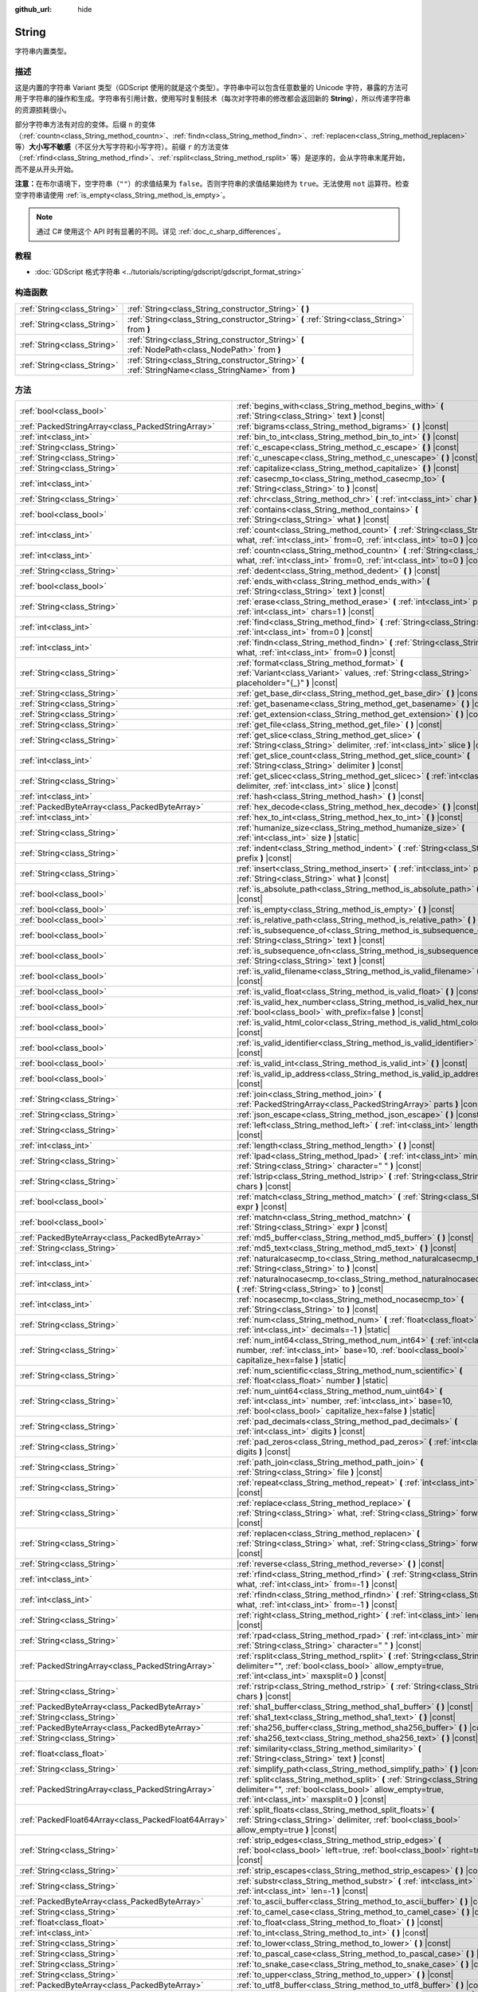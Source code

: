 :github_url: hide

.. DO NOT EDIT THIS FILE!!!
.. Generated automatically from Godot engine sources.
.. Generator: https://github.com/godotengine/godot/tree/master/doc/tools/make_rst.py.
.. XML source: https://github.com/godotengine/godot/tree/master/doc/classes/String.xml.

.. _class_String:

String
======

字符串内置类型。

.. rst-class:: classref-introduction-group

描述
----

这是内置的字符串 Variant 类型（GDScript 使用的就是这个类型）。字符串中可以包含任意数量的 Unicode 字符，暴露的方法可用于字符串的操作和生成。字符串有引用计数，使用写时复制技术（每次对字符串的修改都会返回新的 **String**\ ），所以传递字符串的资源损耗很小。

部分字符串方法有对应的变体。后缀 ``n`` 的变体（\ :ref:`countn<class_String_method_countn>`\ 、\ :ref:`findn<class_String_method_findn>`\ 、\ :ref:`replacen<class_String_method_replacen>` 等）\ **大小写不敏感**\ （不区分大写字符和小写字符）。前缀 ``r`` 的方法变体（\ :ref:`rfind<class_String_method_rfind>`\ 、\ :ref:`rsplit<class_String_method_rsplit>` 等）是逆序的，会从字符串末尾开始，而不是从开头开始。

\ **注意：**\ 在布尔语境下，空字符串（\ ``""``\ ）的求值结果为 ``false``\ 。否则字符串的求值结果始终为 ``true``\ 。无法使用 ``not`` 运算符。检查空字符串请使用 :ref:`is_empty<class_String_method_is_empty>`\ 。

.. note::

	通过 C# 使用这个 API 时有显著的不同。详见 :ref:`doc_c_sharp_differences`\ 。

.. rst-class:: classref-introduction-group

教程
----

- :doc:`GDScript 格式字符串 <../tutorials/scripting/gdscript/gdscript_format_string>`

.. rst-class:: classref-reftable-group

构造函数
--------

.. table::
   :widths: auto

   +-----------------------------+-----------------------------------------------------------------------------------------------------+
   | :ref:`String<class_String>` | :ref:`String<class_String_constructor_String>` **(** **)**                                          |
   +-----------------------------+-----------------------------------------------------------------------------------------------------+
   | :ref:`String<class_String>` | :ref:`String<class_String_constructor_String>` **(** :ref:`String<class_String>` from **)**         |
   +-----------------------------+-----------------------------------------------------------------------------------------------------+
   | :ref:`String<class_String>` | :ref:`String<class_String_constructor_String>` **(** :ref:`NodePath<class_NodePath>` from **)**     |
   +-----------------------------+-----------------------------------------------------------------------------------------------------+
   | :ref:`String<class_String>` | :ref:`String<class_String_constructor_String>` **(** :ref:`StringName<class_StringName>` from **)** |
   +-----------------------------+-----------------------------------------------------------------------------------------------------+

.. rst-class:: classref-reftable-group

方法
----

.. table::
   :widths: auto

   +-----------------------------------------------------+------------------------------------------------------------------------------------------------------------------------------------------------------------------------------------+
   | :ref:`bool<class_bool>`                             | :ref:`begins_with<class_String_method_begins_with>` **(** :ref:`String<class_String>` text **)** |const|                                                                           |
   +-----------------------------------------------------+------------------------------------------------------------------------------------------------------------------------------------------------------------------------------------+
   | :ref:`PackedStringArray<class_PackedStringArray>`   | :ref:`bigrams<class_String_method_bigrams>` **(** **)** |const|                                                                                                                    |
   +-----------------------------------------------------+------------------------------------------------------------------------------------------------------------------------------------------------------------------------------------+
   | :ref:`int<class_int>`                               | :ref:`bin_to_int<class_String_method_bin_to_int>` **(** **)** |const|                                                                                                              |
   +-----------------------------------------------------+------------------------------------------------------------------------------------------------------------------------------------------------------------------------------------+
   | :ref:`String<class_String>`                         | :ref:`c_escape<class_String_method_c_escape>` **(** **)** |const|                                                                                                                  |
   +-----------------------------------------------------+------------------------------------------------------------------------------------------------------------------------------------------------------------------------------------+
   | :ref:`String<class_String>`                         | :ref:`c_unescape<class_String_method_c_unescape>` **(** **)** |const|                                                                                                              |
   +-----------------------------------------------------+------------------------------------------------------------------------------------------------------------------------------------------------------------------------------------+
   | :ref:`String<class_String>`                         | :ref:`capitalize<class_String_method_capitalize>` **(** **)** |const|                                                                                                              |
   +-----------------------------------------------------+------------------------------------------------------------------------------------------------------------------------------------------------------------------------------------+
   | :ref:`int<class_int>`                               | :ref:`casecmp_to<class_String_method_casecmp_to>` **(** :ref:`String<class_String>` to **)** |const|                                                                               |
   +-----------------------------------------------------+------------------------------------------------------------------------------------------------------------------------------------------------------------------------------------+
   | :ref:`String<class_String>`                         | :ref:`chr<class_String_method_chr>` **(** :ref:`int<class_int>` char **)** |static|                                                                                                |
   +-----------------------------------------------------+------------------------------------------------------------------------------------------------------------------------------------------------------------------------------------+
   | :ref:`bool<class_bool>`                             | :ref:`contains<class_String_method_contains>` **(** :ref:`String<class_String>` what **)** |const|                                                                                 |
   +-----------------------------------------------------+------------------------------------------------------------------------------------------------------------------------------------------------------------------------------------+
   | :ref:`int<class_int>`                               | :ref:`count<class_String_method_count>` **(** :ref:`String<class_String>` what, :ref:`int<class_int>` from=0, :ref:`int<class_int>` to=0 **)** |const|                             |
   +-----------------------------------------------------+------------------------------------------------------------------------------------------------------------------------------------------------------------------------------------+
   | :ref:`int<class_int>`                               | :ref:`countn<class_String_method_countn>` **(** :ref:`String<class_String>` what, :ref:`int<class_int>` from=0, :ref:`int<class_int>` to=0 **)** |const|                           |
   +-----------------------------------------------------+------------------------------------------------------------------------------------------------------------------------------------------------------------------------------------+
   | :ref:`String<class_String>`                         | :ref:`dedent<class_String_method_dedent>` **(** **)** |const|                                                                                                                      |
   +-----------------------------------------------------+------------------------------------------------------------------------------------------------------------------------------------------------------------------------------------+
   | :ref:`bool<class_bool>`                             | :ref:`ends_with<class_String_method_ends_with>` **(** :ref:`String<class_String>` text **)** |const|                                                                               |
   +-----------------------------------------------------+------------------------------------------------------------------------------------------------------------------------------------------------------------------------------------+
   | :ref:`String<class_String>`                         | :ref:`erase<class_String_method_erase>` **(** :ref:`int<class_int>` position, :ref:`int<class_int>` chars=1 **)** |const|                                                          |
   +-----------------------------------------------------+------------------------------------------------------------------------------------------------------------------------------------------------------------------------------------+
   | :ref:`int<class_int>`                               | :ref:`find<class_String_method_find>` **(** :ref:`String<class_String>` what, :ref:`int<class_int>` from=0 **)** |const|                                                           |
   +-----------------------------------------------------+------------------------------------------------------------------------------------------------------------------------------------------------------------------------------------+
   | :ref:`int<class_int>`                               | :ref:`findn<class_String_method_findn>` **(** :ref:`String<class_String>` what, :ref:`int<class_int>` from=0 **)** |const|                                                         |
   +-----------------------------------------------------+------------------------------------------------------------------------------------------------------------------------------------------------------------------------------------+
   | :ref:`String<class_String>`                         | :ref:`format<class_String_method_format>` **(** :ref:`Variant<class_Variant>` values, :ref:`String<class_String>` placeholder="{_}" **)** |const|                                  |
   +-----------------------------------------------------+------------------------------------------------------------------------------------------------------------------------------------------------------------------------------------+
   | :ref:`String<class_String>`                         | :ref:`get_base_dir<class_String_method_get_base_dir>` **(** **)** |const|                                                                                                          |
   +-----------------------------------------------------+------------------------------------------------------------------------------------------------------------------------------------------------------------------------------------+
   | :ref:`String<class_String>`                         | :ref:`get_basename<class_String_method_get_basename>` **(** **)** |const|                                                                                                          |
   +-----------------------------------------------------+------------------------------------------------------------------------------------------------------------------------------------------------------------------------------------+
   | :ref:`String<class_String>`                         | :ref:`get_extension<class_String_method_get_extension>` **(** **)** |const|                                                                                                        |
   +-----------------------------------------------------+------------------------------------------------------------------------------------------------------------------------------------------------------------------------------------+
   | :ref:`String<class_String>`                         | :ref:`get_file<class_String_method_get_file>` **(** **)** |const|                                                                                                                  |
   +-----------------------------------------------------+------------------------------------------------------------------------------------------------------------------------------------------------------------------------------------+
   | :ref:`String<class_String>`                         | :ref:`get_slice<class_String_method_get_slice>` **(** :ref:`String<class_String>` delimiter, :ref:`int<class_int>` slice **)** |const|                                             |
   +-----------------------------------------------------+------------------------------------------------------------------------------------------------------------------------------------------------------------------------------------+
   | :ref:`int<class_int>`                               | :ref:`get_slice_count<class_String_method_get_slice_count>` **(** :ref:`String<class_String>` delimiter **)** |const|                                                              |
   +-----------------------------------------------------+------------------------------------------------------------------------------------------------------------------------------------------------------------------------------------+
   | :ref:`String<class_String>`                         | :ref:`get_slicec<class_String_method_get_slicec>` **(** :ref:`int<class_int>` delimiter, :ref:`int<class_int>` slice **)** |const|                                                 |
   +-----------------------------------------------------+------------------------------------------------------------------------------------------------------------------------------------------------------------------------------------+
   | :ref:`int<class_int>`                               | :ref:`hash<class_String_method_hash>` **(** **)** |const|                                                                                                                          |
   +-----------------------------------------------------+------------------------------------------------------------------------------------------------------------------------------------------------------------------------------------+
   | :ref:`PackedByteArray<class_PackedByteArray>`       | :ref:`hex_decode<class_String_method_hex_decode>` **(** **)** |const|                                                                                                              |
   +-----------------------------------------------------+------------------------------------------------------------------------------------------------------------------------------------------------------------------------------------+
   | :ref:`int<class_int>`                               | :ref:`hex_to_int<class_String_method_hex_to_int>` **(** **)** |const|                                                                                                              |
   +-----------------------------------------------------+------------------------------------------------------------------------------------------------------------------------------------------------------------------------------------+
   | :ref:`String<class_String>`                         | :ref:`humanize_size<class_String_method_humanize_size>` **(** :ref:`int<class_int>` size **)** |static|                                                                            |
   +-----------------------------------------------------+------------------------------------------------------------------------------------------------------------------------------------------------------------------------------------+
   | :ref:`String<class_String>`                         | :ref:`indent<class_String_method_indent>` **(** :ref:`String<class_String>` prefix **)** |const|                                                                                   |
   +-----------------------------------------------------+------------------------------------------------------------------------------------------------------------------------------------------------------------------------------------+
   | :ref:`String<class_String>`                         | :ref:`insert<class_String_method_insert>` **(** :ref:`int<class_int>` position, :ref:`String<class_String>` what **)** |const|                                                     |
   +-----------------------------------------------------+------------------------------------------------------------------------------------------------------------------------------------------------------------------------------------+
   | :ref:`bool<class_bool>`                             | :ref:`is_absolute_path<class_String_method_is_absolute_path>` **(** **)** |const|                                                                                                  |
   +-----------------------------------------------------+------------------------------------------------------------------------------------------------------------------------------------------------------------------------------------+
   | :ref:`bool<class_bool>`                             | :ref:`is_empty<class_String_method_is_empty>` **(** **)** |const|                                                                                                                  |
   +-----------------------------------------------------+------------------------------------------------------------------------------------------------------------------------------------------------------------------------------------+
   | :ref:`bool<class_bool>`                             | :ref:`is_relative_path<class_String_method_is_relative_path>` **(** **)** |const|                                                                                                  |
   +-----------------------------------------------------+------------------------------------------------------------------------------------------------------------------------------------------------------------------------------------+
   | :ref:`bool<class_bool>`                             | :ref:`is_subsequence_of<class_String_method_is_subsequence_of>` **(** :ref:`String<class_String>` text **)** |const|                                                               |
   +-----------------------------------------------------+------------------------------------------------------------------------------------------------------------------------------------------------------------------------------------+
   | :ref:`bool<class_bool>`                             | :ref:`is_subsequence_ofn<class_String_method_is_subsequence_ofn>` **(** :ref:`String<class_String>` text **)** |const|                                                             |
   +-----------------------------------------------------+------------------------------------------------------------------------------------------------------------------------------------------------------------------------------------+
   | :ref:`bool<class_bool>`                             | :ref:`is_valid_filename<class_String_method_is_valid_filename>` **(** **)** |const|                                                                                                |
   +-----------------------------------------------------+------------------------------------------------------------------------------------------------------------------------------------------------------------------------------------+
   | :ref:`bool<class_bool>`                             | :ref:`is_valid_float<class_String_method_is_valid_float>` **(** **)** |const|                                                                                                      |
   +-----------------------------------------------------+------------------------------------------------------------------------------------------------------------------------------------------------------------------------------------+
   | :ref:`bool<class_bool>`                             | :ref:`is_valid_hex_number<class_String_method_is_valid_hex_number>` **(** :ref:`bool<class_bool>` with_prefix=false **)** |const|                                                  |
   +-----------------------------------------------------+------------------------------------------------------------------------------------------------------------------------------------------------------------------------------------+
   | :ref:`bool<class_bool>`                             | :ref:`is_valid_html_color<class_String_method_is_valid_html_color>` **(** **)** |const|                                                                                            |
   +-----------------------------------------------------+------------------------------------------------------------------------------------------------------------------------------------------------------------------------------------+
   | :ref:`bool<class_bool>`                             | :ref:`is_valid_identifier<class_String_method_is_valid_identifier>` **(** **)** |const|                                                                                            |
   +-----------------------------------------------------+------------------------------------------------------------------------------------------------------------------------------------------------------------------------------------+
   | :ref:`bool<class_bool>`                             | :ref:`is_valid_int<class_String_method_is_valid_int>` **(** **)** |const|                                                                                                          |
   +-----------------------------------------------------+------------------------------------------------------------------------------------------------------------------------------------------------------------------------------------+
   | :ref:`bool<class_bool>`                             | :ref:`is_valid_ip_address<class_String_method_is_valid_ip_address>` **(** **)** |const|                                                                                            |
   +-----------------------------------------------------+------------------------------------------------------------------------------------------------------------------------------------------------------------------------------------+
   | :ref:`String<class_String>`                         | :ref:`join<class_String_method_join>` **(** :ref:`PackedStringArray<class_PackedStringArray>` parts **)** |const|                                                                  |
   +-----------------------------------------------------+------------------------------------------------------------------------------------------------------------------------------------------------------------------------------------+
   | :ref:`String<class_String>`                         | :ref:`json_escape<class_String_method_json_escape>` **(** **)** |const|                                                                                                            |
   +-----------------------------------------------------+------------------------------------------------------------------------------------------------------------------------------------------------------------------------------------+
   | :ref:`String<class_String>`                         | :ref:`left<class_String_method_left>` **(** :ref:`int<class_int>` length **)** |const|                                                                                             |
   +-----------------------------------------------------+------------------------------------------------------------------------------------------------------------------------------------------------------------------------------------+
   | :ref:`int<class_int>`                               | :ref:`length<class_String_method_length>` **(** **)** |const|                                                                                                                      |
   +-----------------------------------------------------+------------------------------------------------------------------------------------------------------------------------------------------------------------------------------------+
   | :ref:`String<class_String>`                         | :ref:`lpad<class_String_method_lpad>` **(** :ref:`int<class_int>` min_length, :ref:`String<class_String>` character=" " **)** |const|                                              |
   +-----------------------------------------------------+------------------------------------------------------------------------------------------------------------------------------------------------------------------------------------+
   | :ref:`String<class_String>`                         | :ref:`lstrip<class_String_method_lstrip>` **(** :ref:`String<class_String>` chars **)** |const|                                                                                    |
   +-----------------------------------------------------+------------------------------------------------------------------------------------------------------------------------------------------------------------------------------------+
   | :ref:`bool<class_bool>`                             | :ref:`match<class_String_method_match>` **(** :ref:`String<class_String>` expr **)** |const|                                                                                       |
   +-----------------------------------------------------+------------------------------------------------------------------------------------------------------------------------------------------------------------------------------------+
   | :ref:`bool<class_bool>`                             | :ref:`matchn<class_String_method_matchn>` **(** :ref:`String<class_String>` expr **)** |const|                                                                                     |
   +-----------------------------------------------------+------------------------------------------------------------------------------------------------------------------------------------------------------------------------------------+
   | :ref:`PackedByteArray<class_PackedByteArray>`       | :ref:`md5_buffer<class_String_method_md5_buffer>` **(** **)** |const|                                                                                                              |
   +-----------------------------------------------------+------------------------------------------------------------------------------------------------------------------------------------------------------------------------------------+
   | :ref:`String<class_String>`                         | :ref:`md5_text<class_String_method_md5_text>` **(** **)** |const|                                                                                                                  |
   +-----------------------------------------------------+------------------------------------------------------------------------------------------------------------------------------------------------------------------------------------+
   | :ref:`int<class_int>`                               | :ref:`naturalcasecmp_to<class_String_method_naturalcasecmp_to>` **(** :ref:`String<class_String>` to **)** |const|                                                                 |
   +-----------------------------------------------------+------------------------------------------------------------------------------------------------------------------------------------------------------------------------------------+
   | :ref:`int<class_int>`                               | :ref:`naturalnocasecmp_to<class_String_method_naturalnocasecmp_to>` **(** :ref:`String<class_String>` to **)** |const|                                                             |
   +-----------------------------------------------------+------------------------------------------------------------------------------------------------------------------------------------------------------------------------------------+
   | :ref:`int<class_int>`                               | :ref:`nocasecmp_to<class_String_method_nocasecmp_to>` **(** :ref:`String<class_String>` to **)** |const|                                                                           |
   +-----------------------------------------------------+------------------------------------------------------------------------------------------------------------------------------------------------------------------------------------+
   | :ref:`String<class_String>`                         | :ref:`num<class_String_method_num>` **(** :ref:`float<class_float>` number, :ref:`int<class_int>` decimals=-1 **)** |static|                                                       |
   +-----------------------------------------------------+------------------------------------------------------------------------------------------------------------------------------------------------------------------------------------+
   | :ref:`String<class_String>`                         | :ref:`num_int64<class_String_method_num_int64>` **(** :ref:`int<class_int>` number, :ref:`int<class_int>` base=10, :ref:`bool<class_bool>` capitalize_hex=false **)** |static|     |
   +-----------------------------------------------------+------------------------------------------------------------------------------------------------------------------------------------------------------------------------------------+
   | :ref:`String<class_String>`                         | :ref:`num_scientific<class_String_method_num_scientific>` **(** :ref:`float<class_float>` number **)** |static|                                                                    |
   +-----------------------------------------------------+------------------------------------------------------------------------------------------------------------------------------------------------------------------------------------+
   | :ref:`String<class_String>`                         | :ref:`num_uint64<class_String_method_num_uint64>` **(** :ref:`int<class_int>` number, :ref:`int<class_int>` base=10, :ref:`bool<class_bool>` capitalize_hex=false **)** |static|   |
   +-----------------------------------------------------+------------------------------------------------------------------------------------------------------------------------------------------------------------------------------------+
   | :ref:`String<class_String>`                         | :ref:`pad_decimals<class_String_method_pad_decimals>` **(** :ref:`int<class_int>` digits **)** |const|                                                                             |
   +-----------------------------------------------------+------------------------------------------------------------------------------------------------------------------------------------------------------------------------------------+
   | :ref:`String<class_String>`                         | :ref:`pad_zeros<class_String_method_pad_zeros>` **(** :ref:`int<class_int>` digits **)** |const|                                                                                   |
   +-----------------------------------------------------+------------------------------------------------------------------------------------------------------------------------------------------------------------------------------------+
   | :ref:`String<class_String>`                         | :ref:`path_join<class_String_method_path_join>` **(** :ref:`String<class_String>` file **)** |const|                                                                               |
   +-----------------------------------------------------+------------------------------------------------------------------------------------------------------------------------------------------------------------------------------------+
   | :ref:`String<class_String>`                         | :ref:`repeat<class_String_method_repeat>` **(** :ref:`int<class_int>` count **)** |const|                                                                                          |
   +-----------------------------------------------------+------------------------------------------------------------------------------------------------------------------------------------------------------------------------------------+
   | :ref:`String<class_String>`                         | :ref:`replace<class_String_method_replace>` **(** :ref:`String<class_String>` what, :ref:`String<class_String>` forwhat **)** |const|                                              |
   +-----------------------------------------------------+------------------------------------------------------------------------------------------------------------------------------------------------------------------------------------+
   | :ref:`String<class_String>`                         | :ref:`replacen<class_String_method_replacen>` **(** :ref:`String<class_String>` what, :ref:`String<class_String>` forwhat **)** |const|                                            |
   +-----------------------------------------------------+------------------------------------------------------------------------------------------------------------------------------------------------------------------------------------+
   | :ref:`String<class_String>`                         | :ref:`reverse<class_String_method_reverse>` **(** **)** |const|                                                                                                                    |
   +-----------------------------------------------------+------------------------------------------------------------------------------------------------------------------------------------------------------------------------------------+
   | :ref:`int<class_int>`                               | :ref:`rfind<class_String_method_rfind>` **(** :ref:`String<class_String>` what, :ref:`int<class_int>` from=-1 **)** |const|                                                        |
   +-----------------------------------------------------+------------------------------------------------------------------------------------------------------------------------------------------------------------------------------------+
   | :ref:`int<class_int>`                               | :ref:`rfindn<class_String_method_rfindn>` **(** :ref:`String<class_String>` what, :ref:`int<class_int>` from=-1 **)** |const|                                                      |
   +-----------------------------------------------------+------------------------------------------------------------------------------------------------------------------------------------------------------------------------------------+
   | :ref:`String<class_String>`                         | :ref:`right<class_String_method_right>` **(** :ref:`int<class_int>` length **)** |const|                                                                                           |
   +-----------------------------------------------------+------------------------------------------------------------------------------------------------------------------------------------------------------------------------------------+
   | :ref:`String<class_String>`                         | :ref:`rpad<class_String_method_rpad>` **(** :ref:`int<class_int>` min_length, :ref:`String<class_String>` character=" " **)** |const|                                              |
   +-----------------------------------------------------+------------------------------------------------------------------------------------------------------------------------------------------------------------------------------------+
   | :ref:`PackedStringArray<class_PackedStringArray>`   | :ref:`rsplit<class_String_method_rsplit>` **(** :ref:`String<class_String>` delimiter="", :ref:`bool<class_bool>` allow_empty=true, :ref:`int<class_int>` maxsplit=0 **)** |const| |
   +-----------------------------------------------------+------------------------------------------------------------------------------------------------------------------------------------------------------------------------------------+
   | :ref:`String<class_String>`                         | :ref:`rstrip<class_String_method_rstrip>` **(** :ref:`String<class_String>` chars **)** |const|                                                                                    |
   +-----------------------------------------------------+------------------------------------------------------------------------------------------------------------------------------------------------------------------------------------+
   | :ref:`PackedByteArray<class_PackedByteArray>`       | :ref:`sha1_buffer<class_String_method_sha1_buffer>` **(** **)** |const|                                                                                                            |
   +-----------------------------------------------------+------------------------------------------------------------------------------------------------------------------------------------------------------------------------------------+
   | :ref:`String<class_String>`                         | :ref:`sha1_text<class_String_method_sha1_text>` **(** **)** |const|                                                                                                                |
   +-----------------------------------------------------+------------------------------------------------------------------------------------------------------------------------------------------------------------------------------------+
   | :ref:`PackedByteArray<class_PackedByteArray>`       | :ref:`sha256_buffer<class_String_method_sha256_buffer>` **(** **)** |const|                                                                                                        |
   +-----------------------------------------------------+------------------------------------------------------------------------------------------------------------------------------------------------------------------------------------+
   | :ref:`String<class_String>`                         | :ref:`sha256_text<class_String_method_sha256_text>` **(** **)** |const|                                                                                                            |
   +-----------------------------------------------------+------------------------------------------------------------------------------------------------------------------------------------------------------------------------------------+
   | :ref:`float<class_float>`                           | :ref:`similarity<class_String_method_similarity>` **(** :ref:`String<class_String>` text **)** |const|                                                                             |
   +-----------------------------------------------------+------------------------------------------------------------------------------------------------------------------------------------------------------------------------------------+
   | :ref:`String<class_String>`                         | :ref:`simplify_path<class_String_method_simplify_path>` **(** **)** |const|                                                                                                        |
   +-----------------------------------------------------+------------------------------------------------------------------------------------------------------------------------------------------------------------------------------------+
   | :ref:`PackedStringArray<class_PackedStringArray>`   | :ref:`split<class_String_method_split>` **(** :ref:`String<class_String>` delimiter="", :ref:`bool<class_bool>` allow_empty=true, :ref:`int<class_int>` maxsplit=0 **)** |const|   |
   +-----------------------------------------------------+------------------------------------------------------------------------------------------------------------------------------------------------------------------------------------+
   | :ref:`PackedFloat64Array<class_PackedFloat64Array>` | :ref:`split_floats<class_String_method_split_floats>` **(** :ref:`String<class_String>` delimiter, :ref:`bool<class_bool>` allow_empty=true **)** |const|                          |
   +-----------------------------------------------------+------------------------------------------------------------------------------------------------------------------------------------------------------------------------------------+
   | :ref:`String<class_String>`                         | :ref:`strip_edges<class_String_method_strip_edges>` **(** :ref:`bool<class_bool>` left=true, :ref:`bool<class_bool>` right=true **)** |const|                                      |
   +-----------------------------------------------------+------------------------------------------------------------------------------------------------------------------------------------------------------------------------------------+
   | :ref:`String<class_String>`                         | :ref:`strip_escapes<class_String_method_strip_escapes>` **(** **)** |const|                                                                                                        |
   +-----------------------------------------------------+------------------------------------------------------------------------------------------------------------------------------------------------------------------------------------+
   | :ref:`String<class_String>`                         | :ref:`substr<class_String_method_substr>` **(** :ref:`int<class_int>` from, :ref:`int<class_int>` len=-1 **)** |const|                                                             |
   +-----------------------------------------------------+------------------------------------------------------------------------------------------------------------------------------------------------------------------------------------+
   | :ref:`PackedByteArray<class_PackedByteArray>`       | :ref:`to_ascii_buffer<class_String_method_to_ascii_buffer>` **(** **)** |const|                                                                                                    |
   +-----------------------------------------------------+------------------------------------------------------------------------------------------------------------------------------------------------------------------------------------+
   | :ref:`String<class_String>`                         | :ref:`to_camel_case<class_String_method_to_camel_case>` **(** **)** |const|                                                                                                        |
   +-----------------------------------------------------+------------------------------------------------------------------------------------------------------------------------------------------------------------------------------------+
   | :ref:`float<class_float>`                           | :ref:`to_float<class_String_method_to_float>` **(** **)** |const|                                                                                                                  |
   +-----------------------------------------------------+------------------------------------------------------------------------------------------------------------------------------------------------------------------------------------+
   | :ref:`int<class_int>`                               | :ref:`to_int<class_String_method_to_int>` **(** **)** |const|                                                                                                                      |
   +-----------------------------------------------------+------------------------------------------------------------------------------------------------------------------------------------------------------------------------------------+
   | :ref:`String<class_String>`                         | :ref:`to_lower<class_String_method_to_lower>` **(** **)** |const|                                                                                                                  |
   +-----------------------------------------------------+------------------------------------------------------------------------------------------------------------------------------------------------------------------------------------+
   | :ref:`String<class_String>`                         | :ref:`to_pascal_case<class_String_method_to_pascal_case>` **(** **)** |const|                                                                                                      |
   +-----------------------------------------------------+------------------------------------------------------------------------------------------------------------------------------------------------------------------------------------+
   | :ref:`String<class_String>`                         | :ref:`to_snake_case<class_String_method_to_snake_case>` **(** **)** |const|                                                                                                        |
   +-----------------------------------------------------+------------------------------------------------------------------------------------------------------------------------------------------------------------------------------------+
   | :ref:`String<class_String>`                         | :ref:`to_upper<class_String_method_to_upper>` **(** **)** |const|                                                                                                                  |
   +-----------------------------------------------------+------------------------------------------------------------------------------------------------------------------------------------------------------------------------------------+
   | :ref:`PackedByteArray<class_PackedByteArray>`       | :ref:`to_utf8_buffer<class_String_method_to_utf8_buffer>` **(** **)** |const|                                                                                                      |
   +-----------------------------------------------------+------------------------------------------------------------------------------------------------------------------------------------------------------------------------------------+
   | :ref:`PackedByteArray<class_PackedByteArray>`       | :ref:`to_utf16_buffer<class_String_method_to_utf16_buffer>` **(** **)** |const|                                                                                                    |
   +-----------------------------------------------------+------------------------------------------------------------------------------------------------------------------------------------------------------------------------------------+
   | :ref:`PackedByteArray<class_PackedByteArray>`       | :ref:`to_utf32_buffer<class_String_method_to_utf32_buffer>` **(** **)** |const|                                                                                                    |
   +-----------------------------------------------------+------------------------------------------------------------------------------------------------------------------------------------------------------------------------------------+
   | :ref:`PackedByteArray<class_PackedByteArray>`       | :ref:`to_wchar_buffer<class_String_method_to_wchar_buffer>` **(** **)** |const|                                                                                                    |
   +-----------------------------------------------------+------------------------------------------------------------------------------------------------------------------------------------------------------------------------------------+
   | :ref:`String<class_String>`                         | :ref:`trim_prefix<class_String_method_trim_prefix>` **(** :ref:`String<class_String>` prefix **)** |const|                                                                         |
   +-----------------------------------------------------+------------------------------------------------------------------------------------------------------------------------------------------------------------------------------------+
   | :ref:`String<class_String>`                         | :ref:`trim_suffix<class_String_method_trim_suffix>` **(** :ref:`String<class_String>` suffix **)** |const|                                                                         |
   +-----------------------------------------------------+------------------------------------------------------------------------------------------------------------------------------------------------------------------------------------+
   | :ref:`int<class_int>`                               | :ref:`unicode_at<class_String_method_unicode_at>` **(** :ref:`int<class_int>` at **)** |const|                                                                                     |
   +-----------------------------------------------------+------------------------------------------------------------------------------------------------------------------------------------------------------------------------------------+
   | :ref:`String<class_String>`                         | :ref:`uri_decode<class_String_method_uri_decode>` **(** **)** |const|                                                                                                              |
   +-----------------------------------------------------+------------------------------------------------------------------------------------------------------------------------------------------------------------------------------------+
   | :ref:`String<class_String>`                         | :ref:`uri_encode<class_String_method_uri_encode>` **(** **)** |const|                                                                                                              |
   +-----------------------------------------------------+------------------------------------------------------------------------------------------------------------------------------------------------------------------------------------+
   | :ref:`String<class_String>`                         | :ref:`validate_filename<class_String_method_validate_filename>` **(** **)** |const|                                                                                                |
   +-----------------------------------------------------+------------------------------------------------------------------------------------------------------------------------------------------------------------------------------------+
   | :ref:`String<class_String>`                         | :ref:`validate_node_name<class_String_method_validate_node_name>` **(** **)** |const|                                                                                              |
   +-----------------------------------------------------+------------------------------------------------------------------------------------------------------------------------------------------------------------------------------------+
   | :ref:`String<class_String>`                         | :ref:`xml_escape<class_String_method_xml_escape>` **(** :ref:`bool<class_bool>` escape_quotes=false **)** |const|                                                                  |
   +-----------------------------------------------------+------------------------------------------------------------------------------------------------------------------------------------------------------------------------------------+
   | :ref:`String<class_String>`                         | :ref:`xml_unescape<class_String_method_xml_unescape>` **(** **)** |const|                                                                                                          |
   +-----------------------------------------------------+------------------------------------------------------------------------------------------------------------------------------------------------------------------------------------+

.. rst-class:: classref-reftable-group

操作符
------

.. table::
   :widths: auto

   +-----------------------------+----------------------------------------------------------------------------------------------------------------+
   | :ref:`bool<class_bool>`     | :ref:`operator !=<class_String_operator_neq_String>` **(** :ref:`String<class_String>` right **)**             |
   +-----------------------------+----------------------------------------------------------------------------------------------------------------+
   | :ref:`bool<class_bool>`     | :ref:`operator !=<class_String_operator_neq_StringName>` **(** :ref:`StringName<class_StringName>` right **)** |
   +-----------------------------+----------------------------------------------------------------------------------------------------------------+
   | :ref:`String<class_String>` | :ref:`operator %<class_String_operator_mod_Variant>` **(** :ref:`Variant<class_Variant>` right **)**           |
   +-----------------------------+----------------------------------------------------------------------------------------------------------------+
   | :ref:`String<class_String>` | :ref:`operator +<class_String_operator_sum_String>` **(** :ref:`String<class_String>` right **)**              |
   +-----------------------------+----------------------------------------------------------------------------------------------------------------+
   | :ref:`String<class_String>` | :ref:`operator +<class_String_operator_sum_StringName>` **(** :ref:`StringName<class_StringName>` right **)**  |
   +-----------------------------+----------------------------------------------------------------------------------------------------------------+
   | :ref:`bool<class_bool>`     | :ref:`operator \<<class_String_operator_lt_String>` **(** :ref:`String<class_String>` right **)**              |
   +-----------------------------+----------------------------------------------------------------------------------------------------------------+
   | :ref:`bool<class_bool>`     | :ref:`operator \<=<class_String_operator_lte_String>` **(** :ref:`String<class_String>` right **)**            |
   +-----------------------------+----------------------------------------------------------------------------------------------------------------+
   | :ref:`bool<class_bool>`     | :ref:`operator ==<class_String_operator_eq_String>` **(** :ref:`String<class_String>` right **)**              |
   +-----------------------------+----------------------------------------------------------------------------------------------------------------+
   | :ref:`bool<class_bool>`     | :ref:`operator ==<class_String_operator_eq_StringName>` **(** :ref:`StringName<class_StringName>` right **)**  |
   +-----------------------------+----------------------------------------------------------------------------------------------------------------+
   | :ref:`bool<class_bool>`     | :ref:`operator ><class_String_operator_gt_String>` **(** :ref:`String<class_String>` right **)**               |
   +-----------------------------+----------------------------------------------------------------------------------------------------------------+
   | :ref:`bool<class_bool>`     | :ref:`operator >=<class_String_operator_gte_String>` **(** :ref:`String<class_String>` right **)**             |
   +-----------------------------+----------------------------------------------------------------------------------------------------------------+
   | :ref:`String<class_String>` | :ref:`operator []<class_String_operator_idx_int>` **(** :ref:`int<class_int>` index **)**                      |
   +-----------------------------+----------------------------------------------------------------------------------------------------------------+

.. rst-class:: classref-section-separator

----

.. rst-class:: classref-descriptions-group

构造函数说明
------------

.. _class_String_constructor_String:

.. rst-class:: classref-constructor

:ref:`String<class_String>` **String** **(** **)**

构造空的 **String**\ （\ ``""``\ ）。

.. rst-class:: classref-item-separator

----

.. rst-class:: classref-constructor

:ref:`String<class_String>` **String** **(** :ref:`String<class_String>` from **)**

构造给定 **String** 的副本。

.. rst-class:: classref-item-separator

----

.. rst-class:: classref-constructor

:ref:`String<class_String>` **String** **(** :ref:`NodePath<class_NodePath>` from **)**

从给定的 :ref:`NodePath<class_NodePath>` 构造新的 **String**\ 。

.. rst-class:: classref-item-separator

----

.. rst-class:: classref-constructor

:ref:`String<class_String>` **String** **(** :ref:`StringName<class_StringName>` from **)**

从给定的 :ref:`StringName<class_StringName>` 构造新 **String**\ 。

.. rst-class:: classref-section-separator

----

.. rst-class:: classref-descriptions-group

方法说明
--------

.. _class_String_method_begins_with:

.. rst-class:: classref-method

:ref:`bool<class_bool>` **begins_with** **(** :ref:`String<class_String>` text **)** |const|

如果该字符串以给定的 ``text`` 开始，则返回 ``true``\ 。另见 :ref:`ends_with<class_String_method_ends_with>`\ 。

.. rst-class:: classref-item-separator

----

.. _class_String_method_bigrams:

.. rst-class:: classref-method

:ref:`PackedStringArray<class_PackedStringArray>` **bigrams** **(** **)** |const|

返回包含该字符串的双字母组（连续字母的组合）的数组。

::

    print("Get up!".bigrams()) # 输出 ["Ge", "et", "t ", " u", "up", "p!"]

.. rst-class:: classref-item-separator

----

.. _class_String_method_bin_to_int:

.. rst-class:: classref-method

:ref:`int<class_int>` **bin_to_int** **(** **)** |const|

将表示二进制数的字符串转换为 :ref:`int<class_int>`\ 。该字符串可以前缀 ``"0b"``\ ，负数可以前缀 ``-``\ 。


.. tabs::

 .. code-tab:: gdscript

    print("101".bin_to_int())   # 输出 5
    print("0b101".bin_to_int()) # 输出 5
    print("-0b10".bin_to_int()) # 输出 -2

 .. code-tab:: csharp

    GD.Print("101".BinToInt());   // 输出 5
    GD.Print("0b101".BinToInt()); // 输出 5
    GD.Print("-0b10".BinToInt()); // 输出 -2



.. rst-class:: classref-item-separator

----

.. _class_String_method_c_escape:

.. rst-class:: classref-method

:ref:`String<class_String>` **c_escape** **(** **)** |const|

返回该字符串的副本，按照 C 语言标准对特殊字符进行转义。

.. rst-class:: classref-item-separator

----

.. _class_String_method_c_unescape:

.. rst-class:: classref-method

:ref:`String<class_String>` **c_unescape** **(** **)** |const|

返回该字符串的副本，转义字符均使用本义代替。支持的转义序列有 ``\'``\ 、\ ``\"``\ 、\ ``\\``\ 、\ ``\a``\ 、\ ``\b``\ 、\ ``\f``\ 、\ ``\n``\ 、\ ``\r``\ 、\ ``\t``\ 、\ ``\v``\ 。

\ **注意：**\ 与 GDScript 解析器不同，这个方法不支持 ``\uXXXX`` 转义序列。

.. rst-class:: classref-item-separator

----

.. _class_String_method_capitalize:

.. rst-class:: classref-method

:ref:`String<class_String>` **capitalize** **(** **)** |const|

改变字符串的外观：用空格代替下划线（\ ``_``\ ），在单词中间的大写字母前添加空格，将所有字母转换为小写，然后将第一个字母和空格后的每个字母转换为大写。


.. tabs::

 .. code-tab:: gdscript

    "move_local_x".capitalize()   # 返回 "Move Local X"
    "sceneFile_path".capitalize() # 返回 "Scene File Path"

 .. code-tab:: csharp

    "move_local_x".Capitalize();   // 返回 "Move Local X"
    "sceneFile_path".Capitalize(); // 返回 "Scene File Path"



\ **注意：**\ 这个方法与检查器面板中属性的默认外观不一样，不会像你期望的那样将首字母缩写大写（\ ``"2D"``\ 、\ ``"FPS"``\ 、\ ``"PNG"`` 等）。

.. rst-class:: classref-item-separator

----

.. _class_String_method_casecmp_to:

.. rst-class:: classref-method

:ref:`int<class_int>` **casecmp_to** **(** :ref:`String<class_String>` to **)** |const|

与另一个字符串进行比较，区分大小写。小于时返回 ``-1``\ 、大于时返回 ``1``\ 、等于时返回 ``0``\ 。“小于”和“大于”比较的是字符串中的 `Unicode 码位 <https://zh.wikipedia.org/wiki/Unicode%E5%AD%97%E7%AC%A6%E5%88%97%E8%A1%A8>`__\ ，大致与字母表顺序一致。

如果字符串长度不同，这个字符串比 ``to`` 字符串长时返回 ``1``\ ，短时返回 ``-1``\ 。请注意空字符串的长度\ *始终*\ 为 ``0``\ 。

如果想在比较字符串时获得 :ref:`bool<class_bool>` 返回值，请改用 ``==`` 运算符。另见 :ref:`nocasecmp_to<class_String_method_nocasecmp_to>`\ 、\ :ref:`naturalcasecmp_to<class_String_method_naturalcasecmp_to>` 和 :ref:`naturalnocasecmp_to<class_String_method_naturalnocasecmp_to>`\ 。

.. rst-class:: classref-item-separator

----

.. _class_String_method_chr:

.. rst-class:: classref-method

:ref:`String<class_String>` **chr** **(** :ref:`int<class_int>` char **)** |static|

根据十进制数 ``char`` 返回单一 Unicode 字符。你可以用 `unicodelookup.com <https://unicodelookup.com/>`__ 和 `unicode.org <https://www.unicode.org/charts/>`__ 作为参考。

::

    print(String.chr(65))     # 输出 "A"
    print(String.chr(129302)) # 输出 "🤖"（机器人脸 Emoji）

.. rst-class:: classref-item-separator

----

.. _class_String_method_contains:

.. rst-class:: classref-method

:ref:`bool<class_bool>` **contains** **(** :ref:`String<class_String>` what **)** |const|

如果该字符串包含 ``what``\ ，则返回 ``true``\ 。在 GDScript 中对应 ``in`` 运算符。


.. tabs::

 .. code-tab:: gdscript

    print("Node".contains("de")) # 输出 true
    print("team".contains("I"))  # 输出 false
    print("I" in "team")         # 输出 false

 .. code-tab:: csharp

    GD.Print("Node".Contains("de")); // 输出 true
    GD.Print("team".Contains("I"));  // 输出 false



如果想要知道 ``what`` 在该字符串中的位置，请使用 :ref:`find<class_String_method_find>`\ 。

.. rst-class:: classref-item-separator

----

.. _class_String_method_count:

.. rst-class:: classref-method

:ref:`int<class_int>` **count** **(** :ref:`String<class_String>` what, :ref:`int<class_int>` from=0, :ref:`int<class_int>` to=0 **)** |const|

返回子串 ``what`` 在 ``from`` 和 ``to`` 位置之间出现的次数。如果 ``to`` 为 0，会在剩余字符串中继续搜索。

.. rst-class:: classref-item-separator

----

.. _class_String_method_countn:

.. rst-class:: classref-method

:ref:`int<class_int>` **countn** **(** :ref:`String<class_String>` what, :ref:`int<class_int>` from=0, :ref:`int<class_int>` to=0 **)** |const|

返回子串 ``what`` 在 ``from`` 和 ``to`` 位置之间出现的次数，\ **忽略大小写**\ 。如果 ``to`` 为 0，会在剩余字符串中继续搜索。

.. rst-class:: classref-item-separator

----

.. _class_String_method_dedent:

.. rst-class:: classref-method

:ref:`String<class_String>` **dedent** **(** **)** |const|

返回删除了缩进（前导制表符和空格）的字符串副本。添加缩进请参阅 :ref:`indent<class_String_method_indent>`\ 。

.. rst-class:: classref-item-separator

----

.. _class_String_method_ends_with:

.. rst-class:: classref-method

:ref:`bool<class_bool>` **ends_with** **(** :ref:`String<class_String>` text **)** |const|

如果该字符串以给定的 ``text`` 结束，则返回 ``true``\ 。另见 :ref:`begins_with<class_String_method_begins_with>`\ 。

.. rst-class:: classref-item-separator

----

.. _class_String_method_erase:

.. rst-class:: classref-method

:ref:`String<class_String>` **erase** **(** :ref:`int<class_int>` position, :ref:`int<class_int>` chars=1 **)** |const|

返回从 ``position`` 开始擦除 ``chars`` 个字符后的字符串。如果在指定 ``position`` 的基础上 ``chars`` 超过字符串的长度，返回的字符串中擦除的字符数会少于请求的数量。如果 ``position`` 或 ``chars`` 为负数，则返回空字符串。如果 ``chars`` 为 ``0`` 则返回原字符串，不进行修改。

.. rst-class:: classref-item-separator

----

.. _class_String_method_find:

.. rst-class:: classref-method

:ref:`int<class_int>` **find** **(** :ref:`String<class_String>` what, :ref:`int<class_int>` from=0 **)** |const|

返回 ``what`` 在该字符串中\ **第一次**\ 出现的索引，如果不存在则返回 ``-1``\ 。搜索的起点可以用 ``from`` 指定，持续到字符串结尾。


.. tabs::

 .. code-tab:: gdscript

    print("Team".find("I")) # 输出 -1
    
    print("Potato".find("t"))    # 输出 2
    print("Potato".find("t", 3)) # 输出 4
    print("Potato".find("t", 5)) # 输出 -1

 .. code-tab:: csharp

    GD.Print("Team".Find("I")); // 输出 -1
    
    GD.Print("Potato".Find("t"));    // 输出 2
    GD.Print("Potato".Find("t", 3)); // 输出 4
    GD.Print("Potato".Find("t", 5)); // 输出 -1



\ **注意：**\ 如果你只是想要知道该字符串中是否包含 ``what``\ ，请使用 :ref:`contains<class_String_method_contains>`\ 。在 GDScript 中，你还可以使用 ``in`` 运算符。

.. rst-class:: classref-item-separator

----

.. _class_String_method_findn:

.. rst-class:: classref-method

:ref:`int<class_int>` **findn** **(** :ref:`String<class_String>` what, :ref:`int<class_int>` from=0 **)** |const|

返回这个字符串中 ``what`` **首次**\ 出现的索引，\ **不区分大小写**\ ，不存在时则为 ``-1``\ 。搜索的起点可以用 ``from`` 指定，终点为该字符串的末尾。

.. rst-class:: classref-item-separator

----

.. _class_String_method_format:

.. rst-class:: classref-method

:ref:`String<class_String>` **format** **(** :ref:`Variant<class_Variant>` values, :ref:`String<class_String>` placeholder="{_}" **)** |const|

通过将所有出现的 ``placeholder`` 替换为 ``values`` 的元素来格式化字符串。

\ ``values`` 可以是 :ref:`Dictionary<class_Dictionary>` 或 :ref:`Array<class_Array>`\ 。\ ``placeholder`` 中的任何下划线将被预先被替换为对应的键。数组元素使用它们的索引作为键。

::

    # 输出：Waiting for Godot 是 Samuel Beckett 的戏剧，Godot 引擎由此得名。
    var use_array_values = "Waiting for {0} 是 {1} 的戏剧，{0} 引擎由此得名。"
    print(use_array_values.format(["Godot", "Samuel Beckett"]))
    
    # 输出：第 42 号用户是 Godot。
    print("第 {id} 号用户是 {name}。".format({"id": 42, "name": "Godot"}))

当 ``values`` 是 :ref:`Array<class_Array>` 时还会执行一些额外的处理。 如果 ``placeholder`` 不包含下划线，则 ``values`` 数组的元素将用于按顺序替换出现的占位符；如果 ``values`` 的元素是另一个 2 元素数组，则它将被解释为键值对。

::

    # 输出：第 42 号用户是 Godot。
    print("第 {} 号用户是 {}。".format([42, "Godot"], "{}"))
    print("第 {id} 号用户是 {name}。".format([["id", 42], ["name", "Godot"]]))

另请参阅 :doc:`GDScript 格式化字符串 <../tutorials/scripting/gdscript/gdscript_format_string>`\ 教程。

\ **注意：**\ 在 C# 中推荐改为\ `使用“$”插入字符串 <https://learn.microsoft.com/en-us/dotnet/csharp/language-reference/tokens/interpolated>`__\ 。

.. rst-class:: classref-item-separator

----

.. _class_String_method_get_base_dir:

.. rst-class:: classref-method

:ref:`String<class_String>` **get_base_dir** **(** **)** |const|

如果该字符串是有效的文件路径，则返回基础目录名称。

::

    var dir_path = "/path/to/file.txt".get_base_dir() # dir_path 为 "/path/to"

.. rst-class:: classref-item-separator

----

.. _class_String_method_get_basename:

.. rst-class:: classref-method

:ref:`String<class_String>` **get_basename** **(** **)** |const|

如果该字符串是有效的文件路径，则返回完整文件路径，不包括扩展名。

::

    var base = "/path/to/file.txt".get_basename() # base 为 "/path/to/file"

.. rst-class:: classref-item-separator

----

.. _class_String_method_get_extension:

.. rst-class:: classref-method

:ref:`String<class_String>` **get_extension** **(** **)** |const|

如果该字符串是有效的文件名或路径，则返回该文件的扩展名，不含开头的点号（\ ``.``\ ）。否则返回空字符串。

::

    var a = "/path/to/file.txt".get_extension() # a 为 "txt"
    var b = "cool.txt".get_extension()          # b 为 "txt"
    var c = "cool.font.tres".get_extension()    # c 为 "tres"
    var d = ".pack1".get_extension()            # d 为 "pack1"
    
    var e = "file.txt.".get_extension()  # e 为 ""
    var f = "file.txt..".get_extension() # f 为 ""
    var g = "txt".get_extension()        # g 为 ""
    var h = "".get_extension()           # h 为 ""

.. rst-class:: classref-item-separator

----

.. _class_String_method_get_file:

.. rst-class:: classref-method

:ref:`String<class_String>` **get_file** **(** **)** |const|

如果该字符串是有效的文件路径，则返回文件名，包括扩展名。

::

    var file = "/path/to/icon.png".get_file() # file 为 "icon.png"

.. rst-class:: classref-item-separator

----

.. _class_String_method_get_slice:

.. rst-class:: classref-method

:ref:`String<class_String>` **get_slice** **(** :ref:`String<class_String>` delimiter, :ref:`int<class_int>` slice **)** |const|

使用分隔符 ``delimiter`` 拆分该字符串，返回索引为 ``slice`` 的子串。如果字符串中不存在 ``delimiter`` 则返回原字符串。如果 ``slice`` 不存在则返回空字符串。

只需要一个子串时这个方法比 :ref:`split<class_String_method_split>` 快。

\ **示例：**\ 

::

    print("i/am/example/hi".get_slice("/", 2)) # 输出 "example"

.. rst-class:: classref-item-separator

----

.. _class_String_method_get_slice_count:

.. rst-class:: classref-method

:ref:`int<class_int>` **get_slice_count** **(** :ref:`String<class_String>` delimiter **)** |const|

返回使用给定的分隔符 ``delimiter`` 拆分该字符串后切片的总数（见 :ref:`split<class_String_method_split>`\ ）。

.. rst-class:: classref-item-separator

----

.. _class_String_method_get_slicec:

.. rst-class:: classref-method

:ref:`String<class_String>` **get_slicec** **(** :ref:`int<class_int>` delimiter, :ref:`int<class_int>` slice **)** |const|

使用 Unicode 字符码分隔符 ``delimiter`` 拆分该字符串，返回索引为 ``slice`` 的子串。如果 ``slice`` 不存在则返回空字符串。

只需要一个子串时这个方法比 :ref:`split<class_String_method_split>` 快。

.. rst-class:: classref-item-separator

----

.. _class_String_method_hash:

.. rst-class:: classref-method

:ref:`int<class_int>` **hash** **(** **)** |const|

返回代表该字符串内容的 32 位哈希值。

\ **注意：**\ 由于哈希碰撞的缘故，内容相同的字符串\ *不一定*\ 会得到相同的哈希值。而相对的是，哈希不同的字符串一定不同。

.. rst-class:: classref-item-separator

----

.. _class_String_method_hex_decode:

.. rst-class:: classref-method

:ref:`PackedByteArray<class_PackedByteArray>` **hex_decode** **(** **)** |const|

将十六进制字符串解码为 :ref:`PackedByteArray<class_PackedByteArray>`\ 。


.. tabs::

 .. code-tab:: gdscript

    var text = "hello world"
    var encoded = text.to_utf8_buffer().hex_encode() # 输出 "68656c6c6f20776f726c64"
    print(buf.hex_decode().get_string_from_utf8())

 .. code-tab:: csharp

    var text = "hello world";
    var encoded = text.ToUtf8Buffer().HexEncode(); // 输出 "68656c6c6f20776f726c64"
    GD.Print(buf.HexDecode().GetStringFromUtf8());



.. rst-class:: classref-item-separator

----

.. _class_String_method_hex_to_int:

.. rst-class:: classref-method

:ref:`int<class_int>` **hex_to_int** **(** **)** |const|

将表示十六进制数的字符串转换为 :ref:`int<class_int>`\ 。该字符串可以前缀 ``"0x"``\ ，负数可以前缀 ``-``\ 。


.. tabs::

 .. code-tab:: gdscript

    print("0xff".hex_to_int()) # 输出 255
    print("ab".hex_to_int())   # 输出 171

 .. code-tab:: csharp

    GD.Print("0xff".HexToInt()); // 输出 255
    GD.Print("ab".HexToInt());   // 输出 171



.. rst-class:: classref-item-separator

----

.. _class_String_method_humanize_size:

.. rst-class:: classref-method

:ref:`String<class_String>` **humanize_size** **(** :ref:`int<class_int>` size **)** |static|

将表示字节数的 ``size`` 转换为人类可读的形式。

结果使用 `IEC 词头 <https://zh.wikipedia.org/wiki/%E4%BA%8C%E9%80%B2%E4%BD%8D%E5%89%8D%E7%BD%AE%E8%A9%9E>`__\ ，结尾可能是 ``"B"``\ 、\ ``"KiB"``\ 、\ ``"MiB"``\ 、\ ``"GiB"``\ 、\ ``"TiB"``\ 、\ ``"PiB"`` 或 ``"EiB"``\ 。

.. rst-class:: classref-item-separator

----

.. _class_String_method_indent:

.. rst-class:: classref-method

:ref:`String<class_String>` **indent** **(** :ref:`String<class_String>` prefix **)** |const|

使用前缀 ``prefix`` 将该字符串中的每一行进行缩进。空行不缩进。移除缩进请参阅 :ref:`dedent<class_String_method_dedent>`\ 。

例如，该字符串可以用 ``"\t\t"`` 缩进两个制表位，用 ``"    "`` 缩进四个空格。

.. rst-class:: classref-item-separator

----

.. _class_String_method_insert:

.. rst-class:: classref-method

:ref:`String<class_String>` **insert** **(** :ref:`int<class_int>` position, :ref:`String<class_String>` what **)** |const|

在该字符串中的 ``position`` 位置插入 ``what``\ 。

.. rst-class:: classref-item-separator

----

.. _class_String_method_is_absolute_path:

.. rst-class:: classref-method

:ref:`bool<class_bool>` **is_absolute_path** **(** **)** |const|

如果该字符串为文件或目录的路径，并且显式指定了起点，则返回 ``true``\ 。这个方法与 :ref:`is_relative_path<class_String_method_is_relative_path>` 相反。

包括以 ``"res://"``\ 、\ ``"user://"``\ 、\ ``"C:\"``\ 、\ ``"/"`` 等开头的路径。

.. rst-class:: classref-item-separator

----

.. _class_String_method_is_empty:

.. rst-class:: classref-method

:ref:`bool<class_bool>` **is_empty** **(** **)** |const|

如果该字符串的长度为 ``0``\ （\ ``""``\ ），则返回 ``true``\ 。另见 :ref:`length<class_String_method_length>`\ 。

.. rst-class:: classref-item-separator

----

.. _class_String_method_is_relative_path:

.. rst-class:: classref-method

:ref:`bool<class_bool>` **is_relative_path** **(** **)** |const|

如果该字符串为文件或目录的路径，并且起点依赖于上下文，则返回 ``true``\ 。路径可以是从当前目录开始，也可以是从当前 :ref:`Node<class_Node>` 开始（如果该字符串是从 :ref:`NodePath<class_NodePath>` 得到的），有时候也可以是使用了 ``"./"`` 前缀。这个方法与 :ref:`is_absolute_path<class_String_method_is_absolute_path>` 相反。

.. rst-class:: classref-item-separator

----

.. _class_String_method_is_subsequence_of:

.. rst-class:: classref-method

:ref:`bool<class_bool>` **is_subsequence_of** **(** :ref:`String<class_String>` text **)** |const|

如果这个字符串中的所有字符都能在 ``text`` 中按照原始顺序找到，则返回 ``true``\ 。

::

    var text = "Wow, incredible!"
    
    print("inedible".is_subsequence_of(text)) # 输出 true
    print("Word!".is_subsequence_of(text))    # 输出 true
    print("Window".is_subsequence_of(text))   # 输出 false
    print("".is_subsequence_of(text))         # 输出 true

.. rst-class:: classref-item-separator

----

.. _class_String_method_is_subsequence_ofn:

.. rst-class:: classref-method

:ref:`bool<class_bool>` **is_subsequence_ofn** **(** :ref:`String<class_String>` text **)** |const|

如果这个字符串中的所有字符都能在 ``text`` 中按照原始顺序找到，\ **忽略大小写**\ ，则返回 ``true``\ 。

.. rst-class:: classref-item-separator

----

.. _class_String_method_is_valid_filename:

.. rst-class:: classref-method

:ref:`bool<class_bool>` **is_valid_filename** **(** **)** |const|

如果该字符串不包含文件名中不允许的字符，则返回 ``true``\ （不允许的字符有：\ ``:`` ``/`` ``\`` ``?`` ``*`` ``"`` ``|`` ``%`` ``<`` ``>``\ ）。

.. rst-class:: classref-item-separator

----

.. _class_String_method_is_valid_float:

.. rst-class:: classref-method

:ref:`bool<class_bool>` **is_valid_float** **(** **)** |const|

如果该字符串代表有效的浮点数，则返回 ``true``\ 。浮点数只能包含数字、一个小数点（\ ``.``\ ）以及指数字符（\ ``e``\ ）。还可以前缀正号（\ ``+``\ ）或负号（\ ``-``\ ）。有效的整数同时也是有效的浮点数（见 :ref:`is_valid_int<class_String_method_is_valid_int>`\ ）。另见 :ref:`to_float<class_String_method_to_float>`\ 。

::

    print("1.7".is_valid_float())   # 输出 true
    print("24".is_valid_float())    # 输出 true
    print("7e3".is_valid_float())   # 输出 true
    print("Hello".is_valid_float()) # 输出 false

.. rst-class:: classref-item-separator

----

.. _class_String_method_is_valid_hex_number:

.. rst-class:: classref-method

:ref:`bool<class_bool>` **is_valid_hex_number** **(** :ref:`bool<class_bool>` with_prefix=false **)** |const|

如果该字符串代表有效的十六进制数，则返回 ``true``\ 。有效的十六进制数只能包含数字或字母 ``A`` 到 ``F``\ （大小写均可），还可以前缀正号（\ ``+``\ ）或负号（\ ``-``\ ）。

如果 ``with_prefix`` 为 ``true``\ ，则十六进制数需要有 ``"0x"`` 前缀才算有效。

::

    print("A08E".is_valid_hex_number())    # 输出 true
    print("-AbCdEf".is_valid_hex_number()) # 输出 true
    print("2.5".is_valid_hex_number())     # 输出 false
    
    print("0xDEADC0DE".is_valid_hex_number(true)) # 输出 true

.. rst-class:: classref-item-separator

----

.. _class_String_method_is_valid_html_color:

.. rst-class:: classref-method

:ref:`bool<class_bool>` **is_valid_html_color** **(** **)** |const|

如果该字符串是有效的十六进制 HTML 颜色标记，则返回 ``true``\ 。该字符串必须为 3 位、4 位、6 位或 8 位字符的十六进制值（见 :ref:`is_valid_hex_number<class_String_method_is_valid_hex_number>`\ ），也可以带有井号前缀（\ ``#``\ ）。名称、\ ``hsl()`` 等其他 HTML 颜色标记法无效。另见 :ref:`Color.html<class_Color_method_html>`\ 。

.. rst-class:: classref-item-separator

----

.. _class_String_method_is_valid_identifier:

.. rst-class:: classref-method

:ref:`bool<class_bool>` **is_valid_identifier** **(** **)** |const|

如果该字符串为有效的标识符，则返回 ``true``\ 。有效的标识符仅可以包含字母、数字和下划线（\ ``_``\ ），第一个字符不能为数字。

::

    print("node_2d".is_valid_identifier())    # 输出 true
    print("TYPE_FLOAT".is_valid_identifier()) # 输出 true
    print("1st_method".is_valid_identifier()) # 输出 false
    print("MyMethod#2".is_valid_identifier()) # 输出 false

.. rst-class:: classref-item-separator

----

.. _class_String_method_is_valid_int:

.. rst-class:: classref-method

:ref:`bool<class_bool>` **is_valid_int** **(** **)** |const|

如果该字符串代表有效的整数，则返回 ``true``\ 。有效的整数仅可以包含数字，还可以前缀正号（\ ``+``\ ）或负号（\ ``-``\ ）。另见 :ref:`to_int<class_String_method_to_int>`\ 。

::

    print("7".is_valid_int())    # 输出 true
    print("1.65".is_valid_int()) # 输出 false
    print("Hi".is_valid_int())   # 输出 false
    print("+3".is_valid_int())   # 输出 true
    print("-12".is_valid_int())  # 输出 true

.. rst-class:: classref-item-separator

----

.. _class_String_method_is_valid_ip_address:

.. rst-class:: classref-method

:ref:`bool<class_bool>` **is_valid_ip_address** **(** **)** |const|

如果该字符串表示格式正确的 IPv4 或 IPv6 地址，则返回 ``true``\ 。这个方法认为 ``0.0.0.0``\ 、\ ``"ffff:ffff:ffff:ffff:ffff:ffff:ffff:ffff"`` 等\ `保留 IP 地址 <https://zh.wikipedia.org/wiki/%E4%BF%9D%E7%95%99IP%E5%9C%B0%E5%9D%80>`__\ 是有效的。

.. rst-class:: classref-item-separator

----

.. _class_String_method_join:

.. rst-class:: classref-method

:ref:`String<class_String>` **join** **(** :ref:`PackedStringArray<class_PackedStringArray>` parts **)** |const|

返回将 ``parts`` 中的元素连接组成的字符串，元素间使用调用该方法的字符串进行分隔。该方法和 :ref:`split<class_String_method_split>` 相反。

\ **示例：**\ 


.. tabs::

 .. code-tab:: gdscript

    var fruits = ["Apple", "Orange", "Pear", "Kiwi"]
    
    print(", ".join(fruits))  # 输出 "Apple, Orange, Pear, Kiwi"
    print("---".join(fruits)) # 输出 "Apple---Orange---Pear---Kiwi"

 .. code-tab:: csharp

    var fruits = new string[] {"Apple", "Orange", "Pear", "Kiwi"};
    
    // 这个方法在 C# 中是静态的。
    GD.Print(string.Join(", ", fruits));   // 输出 "Apple, Orange, Pear, Kiwi"
    GD.Print(string.Join("---", fruits)); // 输出 "Apple---Orange---Pear---Kiwi"



.. rst-class:: classref-item-separator

----

.. _class_String_method_json_escape:

.. rst-class:: classref-method

:ref:`String<class_String>` **json_escape** **(** **)** |const|

返回该字符串的副本，使用 JSON 标准对特殊字符进行转义。因为与 C 标准非常类似，所以需要时可以用 :ref:`c_unescape<class_String_method_c_unescape>` 取消转义。

.. rst-class:: classref-item-separator

----

.. _class_String_method_left:

.. rst-class:: classref-method

:ref:`String<class_String>` **left** **(** :ref:`int<class_int>` length **)** |const|

返回该字符串开头的前 ``length`` 个字符。如果 ``length`` 为负，则会从该字符串的末尾剥离最后 ``length`` 个字符。

::

    print("Hello World!".left(3))  # 输出 "Hel"
    print("Hello World!".left(-4)) # 输出 "Hello Wo"

.. rst-class:: classref-item-separator

----

.. _class_String_method_length:

.. rst-class:: classref-method

:ref:`int<class_int>` **length** **(** **)** |const|

返回该字符串中的字符数。空字符串（\ ``""``\ ）始终返回 ``0``\ 。另见 :ref:`is_empty<class_String_method_is_empty>`\ 。

.. rst-class:: classref-item-separator

----

.. _class_String_method_lpad:

.. rst-class:: classref-method

:ref:`String<class_String>` **lpad** **(** :ref:`int<class_int>` min_length, :ref:`String<class_String>` character=" " **)** |const|

必要时在该字符串的左侧添加若干 ``character`` 字符，使其长度至少为 ``min_length``\ 。另见 :ref:`rpad<class_String_method_rpad>`\ 。

.. rst-class:: classref-item-separator

----

.. _class_String_method_lstrip:

.. rst-class:: classref-method

:ref:`String<class_String>` **lstrip** **(** :ref:`String<class_String>` chars **)** |const|

从该字符串的开头移除 ``chars`` 中定义的字符。另见 :ref:`rstrip<class_String_method_rstrip>`\ 。

\ **注意：**\ ``chars`` 不是前缀。如果要移除前缀而不是一组字符，请使用 :ref:`trim_prefix<class_String_method_trim_prefix>`\ 。

.. rst-class:: classref-item-separator

----

.. _class_String_method_match:

.. rst-class:: classref-method

:ref:`bool<class_bool>` **match** **(** :ref:`String<class_String>` expr **)** |const|

进行简单的表达式匹配（也叫“通配”），\ ``*`` 匹配零个或多个任意字符，\ ``?`` 匹配除英文句号外的任意字符（\ ``.``\ ）。使用空字符串或空表达式时始终为 ``false``\ 。

.. rst-class:: classref-item-separator

----

.. _class_String_method_matchn:

.. rst-class:: classref-method

:ref:`bool<class_bool>` **matchn** **(** :ref:`String<class_String>` expr **)** |const|

进行简单的\ **大小写不敏感**\ 表达式匹配（也叫“通配”），\ ``*`` 匹配零个或多个任意字符，\ ``?`` 匹配除英文句号外的任意字符（\ ``.``\ ）。使用空字符串或空表达式时始终为 ``false``\ 。

.. rst-class:: classref-item-separator

----

.. _class_String_method_md5_buffer:

.. rst-class:: classref-method

:ref:`PackedByteArray<class_PackedByteArray>` **md5_buffer** **(** **)** |const|

返回该字符串的 `MD5 哈希 <https://zh.wikipedia.org/wiki/MD5>`__\ ，类型为 :ref:`PackedByteArray<class_PackedByteArray>`\ 。

.. rst-class:: classref-item-separator

----

.. _class_String_method_md5_text:

.. rst-class:: classref-method

:ref:`String<class_String>` **md5_text** **(** **)** |const|

返回该字符串的 `MD5 哈希 <https://zh.wikipedia.org/wiki/MD5>`__\ ，类型 **String**\ 。

.. rst-class:: classref-item-separator

----

.. _class_String_method_naturalcasecmp_to:

.. rst-class:: classref-method

:ref:`int<class_int>` **naturalcasecmp_to** **(** :ref:`String<class_String>` to **)** |const|

与另一个字符串进行\ **不区分大小写**\ 的\ *自然顺序*\ 比较。小于时返回 ``-1``\ 、大于时返回 ``1``\ 、等于时返回 ``0``\ 。“小于”和“大于”比较的是字符串中的 `Unicode 码位 <https://zh.wikipedia.org/wiki/Unicode%E5%AD%97%E7%AC%A6%E5%88%97%E8%A1%A8>`__\ ，大致与字母表顺序一致。内部实现时，会将小写字符转换为大写后进行比较。

使用自然顺序进行排序时，会和常见预期一样将连续的数字进行组合，而不是一个个数字进行比较。排序后的数列为 ``["1", "2", "3", ...]`` 而不是 ``["1", "10", "2", "3", ...]``\ 。

如果字符串长度不同，这个字符串比 ``to`` 字符串长时返回 ``1``\ ，短时返回 ``-1``\ 。请注意空字符串的长度\ *始终*\ 为 ``0``\ 。

如果想在比较字符串时获得 :ref:`bool<class_bool>` 返回值，请改用 ``==`` 运算符。另见 :ref:`naturalnocasecmp_to<class_String_method_naturalnocasecmp_to>`\ 、\ :ref:`nocasecmp_to<class_String_method_nocasecmp_to>` 和 :ref:`casecmp_to<class_String_method_casecmp_to>`\ 。

.. rst-class:: classref-item-separator

----

.. _class_String_method_naturalnocasecmp_to:

.. rst-class:: classref-method

:ref:`int<class_int>` **naturalnocasecmp_to** **(** :ref:`String<class_String>` to **)** |const|

与另一个字符串进行\ **不区分大小写**\ 的\ *自然顺序*\ 比较。小于时返回 ``-1``\ 、大于时返回 ``1``\ 、等于时返回 ``0``\ 。“小于”和“大于”比较的是字符串中的 `Unicode 码位 <https://zh.wikipedia.org/wiki/Unicode%E5%AD%97%E7%AC%A6%E5%88%97%E8%A1%A8>`__\ ，大致与字母表顺序一致。内部实现时，会将小写字符转换为大写后进行比较。

使用自然顺序进行排序时，会和常见预期一样将连续的数字进行组合，而不是一个个数字进行比较。排序后的数列为 ``["1", "2", "3", ...]`` 而不是 ``["1", "10", "2", "3", ...]``\ 。

如果字符串长度不同，这个字符串比 ``to`` 字符串长时返回 ``1``\ ，短时返回 ``-1``\ 。请注意空字符串的长度\ *始终*\ 为 ``0``\ 。

如果想在比较字符串时获得 :ref:`bool<class_bool>` 返回值，请改用 ``==`` 运算符。另见 :ref:`naturalcasecmp_to<class_String_method_naturalcasecmp_to>`\ 、\ :ref:`nocasecmp_to<class_String_method_nocasecmp_to>` 和 :ref:`casecmp_to<class_String_method_casecmp_to>`\ 。

.. rst-class:: classref-item-separator

----

.. _class_String_method_nocasecmp_to:

.. rst-class:: classref-method

:ref:`int<class_int>` **nocasecmp_to** **(** :ref:`String<class_String>` to **)** |const|

与另一个字符串进行\ **不区分大小写**\ 的比较。小于时返回 ``-1``\ 、大于时返回 ``1``\ 、等于时返回 ``0``\ 。“小于”和“大于”比较的是字符串中的 `Unicode 码位 <https://zh.wikipedia.org/wiki/Unicode%E5%AD%97%E7%AC%A6%E5%88%97%E8%A1%A8>`__\ ，大致与字母表顺序一致。内部实现时，会将小写字符转换为大写后进行比较。

如果字符串长度不同，这个字符串比 ``to`` 字符串长时返回 ``1``\ ，短时返回 ``-1``\ 。请注意空字符串的长度\ *始终*\ 为 ``0``\ 。

如果想在比较字符串时获得 :ref:`bool<class_bool>` 返回值，请改用 ``==`` 运算符。另见 :ref:`casecmp_to<class_String_method_casecmp_to>`\ 、\ :ref:`naturalcasecmp_to<class_String_method_naturalcasecmp_to>` 和 :ref:`naturalnocasecmp_to<class_String_method_naturalnocasecmp_to>`\ 。

.. rst-class:: classref-item-separator

----

.. _class_String_method_num:

.. rst-class:: classref-method

:ref:`String<class_String>` **num** **(** :ref:`float<class_float>` number, :ref:`int<class_int>` decimals=-1 **)** |static|

将 :ref:`float<class_float>` 转换为十进制小数的字符串表示，小数点位数由 ``decimals`` 指定。

如果 ``decimals`` 为默认的 ``-1``\ ，该字符串表示可能最多只有 14 位有效数字，小数点前的数字优先于小数点后的数字。

该字符串中不包含后缀的零。最后一位数字会四舍五入，而不是截断。

\ **示例：**\ 

::

    String.num(3.141593)     # 返回 "3.141593"
    String.num(3.141593, 3)  # 返回 "3.142"
    String.num(3.14159300)   # 返回 "3.141593"
    
    # 此处的最后一位数字会进位，
    # 数字位数会减少，因为后缀的零会被移除：
    String.num(42.129999, 5) # 返回 "42.13"
    
    # 如果没有指定 `decimals`，最大有效位数为 14：
    String.num(-0.0000012345432123454321)     # 返回 "-0.00000123454321"
    String.num(-10000.0000012345432123454321) # 返回 "-10000.0000012345"

.. rst-class:: classref-item-separator

----

.. _class_String_method_num_int64:

.. rst-class:: classref-method

:ref:`String<class_String>` **num_int64** **(** :ref:`int<class_int>` number, :ref:`int<class_int>` base=10, :ref:`bool<class_bool>` capitalize_hex=false **)** |static|

将给定的数字 ``number`` 转换为字符串表示，进位制由 ``base`` 给定。

默认情况下 ``base`` 为十进制（\ ``10``\ ）。编程中常见的进位制还有二进制（\ ``2``\ ）、\ `八进制 <https://zh.wikipedia.org/wiki/%E5%85%AB%E8%BF%9B%E5%88%B6>`__\ （\ ``8``\ ）、十六进制（\ ``16``\ ）。

如果 ``capitalize_hex`` 为 ``true``\ ，比 9 大的数位会大写。

.. rst-class:: classref-item-separator

----

.. _class_String_method_num_scientific:

.. rst-class:: classref-method

:ref:`String<class_String>` **num_scientific** **(** :ref:`float<class_float>` number **)** |static|

将给定的数字 ``number`` 转换为字符串表示，使用科学记数法。


.. tabs::

 .. code-tab:: gdscript

    var n = -5.2e8
    print(n)                       # 输出 -520000000
    print(String.NumScientific(n)) # 输出 -5.2e+08

 .. code-tab:: csharp

    // 这个方法没有在 C# 中实现。
    // 请在 `string.ToString()` 中使用 "e" 来实现类似的结果。
    var n = -5.2e8f;
    GD.Print(n);                // 输出 -520000000
    GD.Print(n.ToString("e1")); // 输出 -5.2e+008



\ **注意：**\ 这个方法没有在 C# 中实现。要实现类似的效果，见 C# 的\ `标准数字格式字符串 <https://learn.microsoft.com/en-us/dotnet/standard/base-types/standard-numeric-format-strings>`__

.. rst-class:: classref-item-separator

----

.. _class_String_method_num_uint64:

.. rst-class:: classref-method

:ref:`String<class_String>` **num_uint64** **(** :ref:`int<class_int>` number, :ref:`int<class_int>` base=10, :ref:`bool<class_bool>` capitalize_hex=false **)** |static|

将给定的无符号 :ref:`int<class_int>` 转换为字符串表示，进位制由 ``base`` 给定。

默认情况下 ``base`` 为十进制（\ ``10``\ ）。编程中常见的进位制还有二进制（\ ``2``\ ）、\ `八进制 <https://zh.wikipedia.org/wiki/%E5%85%AB%E8%BF%9B%E5%88%B6>`__\ （\ ``8``\ ）、十六进制（\ ``16``\ ）。

如果 ``capitalize_hex`` 为 ``true``\ ，比 9 大的数位会大写。

.. rst-class:: classref-item-separator

----

.. _class_String_method_pad_decimals:

.. rst-class:: classref-method

:ref:`String<class_String>` **pad_decimals** **(** :ref:`int<class_int>` digits **)** |const|

格式化表示数字的字符串，使其小数点\ *后*\ 的位数为 ``digits``\ 。

.. rst-class:: classref-item-separator

----

.. _class_String_method_pad_zeros:

.. rst-class:: classref-method

:ref:`String<class_String>` **pad_zeros** **(** :ref:`int<class_int>` digits **)** |const|

格式化表示数字的字符串，使其小数点\ *前*\ 的位数为 ``digits``\ 。

.. rst-class:: classref-item-separator

----

.. _class_String_method_path_join:

.. rst-class:: classref-method

:ref:`String<class_String>` **path_join** **(** :ref:`String<class_String>` file **)** |const|

将 ``file`` 作为子路径连接到该字符串的末尾，必要时会添加 ``/``\ 。

\ **示例：**\ ``"this/is".path_join("path") == "this/is/path"``\ 。

.. rst-class:: classref-item-separator

----

.. _class_String_method_repeat:

.. rst-class:: classref-method

:ref:`String<class_String>` **repeat** **(** :ref:`int<class_int>` count **)** |const|

将该字符串重复若干次。次数 ``count`` 需要大于\ ``0`` 。否则返回空字符串。

.. rst-class:: classref-item-separator

----

.. _class_String_method_replace:

.. rst-class:: classref-method

:ref:`String<class_String>` **replace** **(** :ref:`String<class_String>` what, :ref:`String<class_String>` forwhat **)** |const|

将该字符串中出现的所有 ``what`` 都替换为给定的 ``forwhat``\ 。

.. rst-class:: classref-item-separator

----

.. _class_String_method_replacen:

.. rst-class:: classref-method

:ref:`String<class_String>` **replacen** **(** :ref:`String<class_String>` what, :ref:`String<class_String>` forwhat **)** |const|

将该字符串中出现的所有 ``what`` 都替换为给定的 ``forwhat``\ ，\ **大小写不敏感**\ 。

.. rst-class:: classref-item-separator

----

.. _class_String_method_reverse:

.. rst-class:: classref-method

:ref:`String<class_String>` **reverse** **(** **)** |const|

返回将这个字符串逆序后的副本。

.. rst-class:: classref-item-separator

----

.. _class_String_method_rfind:

.. rst-class:: classref-method

:ref:`int<class_int>` **rfind** **(** :ref:`String<class_String>` what, :ref:`int<class_int>` from=-1 **)** |const|

返回这个字符串中 ``what`` **最后一次**\ 出现时的索引，不存在时则为 ``-1``\ 。搜索的起点可以用 ``from`` 指定，终点为该字符串的末尾。这个方法与 :ref:`find<class_String_method_find>` 相对。

.. rst-class:: classref-item-separator

----

.. _class_String_method_rfindn:

.. rst-class:: classref-method

:ref:`int<class_int>` **rfindn** **(** :ref:`String<class_String>` what, :ref:`int<class_int>` from=-1 **)** |const|

返回这个字符串中 ``what`` **最后一次**\ 出现时的索引，\ **不区分大小写**\ ，不存在时则为 ``-1``\ 。搜索的起点可以用 ``from`` 指定，终点为该字符串的末尾。这个方法与 :ref:`findn<class_String_method_findn>` 相对。

.. rst-class:: classref-item-separator

----

.. _class_String_method_right:

.. rst-class:: classref-method

:ref:`String<class_String>` **right** **(** :ref:`int<class_int>` length **)** |const|

返回该字符串末尾的最后 ``length`` 个字符。如果 ``length`` 为负，则会从该字符串的开头剥离前 ``length`` 个字符。

::

    print("Hello World!".right(3))  # 输出 "ld!"
    print("Hello World!".right(-4)) # 输出 "o World!"

.. rst-class:: classref-item-separator

----

.. _class_String_method_rpad:

.. rst-class:: classref-method

:ref:`String<class_String>` **rpad** **(** :ref:`int<class_int>` min_length, :ref:`String<class_String>` character=" " **)** |const|

必要时在该字符串的右侧添加若干 ``character`` 字符，使其长度至少为 ``min_length``\ 。另见 :ref:`lpad<class_String_method_lpad>`\ 。

.. rst-class:: classref-item-separator

----

.. _class_String_method_rsplit:

.. rst-class:: classref-method

:ref:`PackedStringArray<class_PackedStringArray>` **rsplit** **(** :ref:`String<class_String>` delimiter="", :ref:`bool<class_bool>` allow_empty=true, :ref:`int<class_int>` maxsplit=0 **)** |const|

使用分隔符 ``delimiter`` 将该字符串从末尾开始进行拆分，返回子字符串数组。返回的数组中，每部分的出现顺序与它们在原字符串中的出现顺序一致。如果 ``delimiter`` 为空，则子串为单个字符。

如果 ``allow_empty`` 为 ``false``\ ，数组中会排除相邻分隔符之间的空字符串。

如果 ``maxsplit`` 大于 ``0``\ ，则拆分次数不能超过 ``maxsplit``\ 。默认拆分整个字符串，基本与 :ref:`split<class_String_method_split>` 一致。

\ **示例：**\ 


.. tabs::

 .. code-tab:: gdscript

    var some_string = "One,Two,Three,Four"
    var some_array = some_string.rsplit(",", true, 1)
    
    print(some_array.size()) # 输出 2
    print(some_array[0])     # 输出 "One,Two,Three"
    print(some_array[1])     # 输出 "Four"

 .. code-tab:: csharp

    // C# 中没有 String.RSplit() 方法。



.. rst-class:: classref-item-separator

----

.. _class_String_method_rstrip:

.. rst-class:: classref-method

:ref:`String<class_String>` **rstrip** **(** :ref:`String<class_String>` chars **)** |const|

从该字符串的结尾移除 ``chars`` 中定义的字符。另见 :ref:`rstrip<class_String_method_rstrip>`\ 。

\ **注意：**\ ``chars`` 不是后缀。如果要移除后缀而不是一组字符，请使用 :ref:`trim_suffix<class_String_method_trim_suffix>`\ 。

.. rst-class:: classref-item-separator

----

.. _class_String_method_sha1_buffer:

.. rst-class:: classref-method

:ref:`PackedByteArray<class_PackedByteArray>` **sha1_buffer** **(** **)** |const|

返回该字符串的 `SHA-1 <https://zh.wikipedia.org/wiki/SHA-1>`__ 哈希，类型为 :ref:`PackedByteArray<class_PackedByteArray>`\ 。

.. rst-class:: classref-item-separator

----

.. _class_String_method_sha1_text:

.. rst-class:: classref-method

:ref:`String<class_String>` **sha1_text** **(** **)** |const|

返回该字符串的 `SHA-1 <https://zh.wikipedia.org/wiki/SHA-1>`__ 哈希，类型为 **String**\ 。

.. rst-class:: classref-item-separator

----

.. _class_String_method_sha256_buffer:

.. rst-class:: classref-method

:ref:`PackedByteArray<class_PackedByteArray>` **sha256_buffer** **(** **)** |const|

返回该字符串的 `SHA-256 <https://zh.wikipedia.org/wiki/SHA-2>`__ 哈希，类型为 :ref:`PackedByteArray<class_PackedByteArray>`\ 。

.. rst-class:: classref-item-separator

----

.. _class_String_method_sha256_text:

.. rst-class:: classref-method

:ref:`String<class_String>` **sha256_text** **(** **)** |const|

返回该字符串的 `SHA-256 <https://zh.wikipedia.org/wiki/SHA-2>`__ 哈希，类型为 **String**\ 。

.. rst-class:: classref-item-separator

----

.. _class_String_method_similarity:

.. rst-class:: classref-method

:ref:`float<class_float>` **similarity** **(** :ref:`String<class_String>` text **)** |const|

返回该字符串与另一个字符串的相似指数（\ `索伦森-戴斯系数 <https://zh.wikipedia.org/wiki/Dice%E7%B3%BB%E6%95%B0>`__\ ）。结果为 ``1.0`` 表示完全相似，\ ``0.0`` 表示完全不相似。

::

    print("ABC123".similarity("ABC123")) # 输出 1.0
    print("ABC123".similarity("XYZ456")) # 输出 0.0
    print("ABC123".similarity("123ABC")) # 输出 0.8
    print("ABC123".similarity("abc123")) # 输出 0.4

.. rst-class:: classref-item-separator

----

.. _class_String_method_simplify_path:

.. rst-class:: classref-method

:ref:`String<class_String>` **simplify_path** **(** **)** |const|

如果该字符串为有效的文件路径，则将其转换为规范路径。规范路径是最短路径，不带 ``"./"`` 和所有不必要的 ``".."`` 和 ``"/"``\ 。

::

    var simple_path = "./path/to///../file".simplify_path()
    print(simple_path) # 输出 "path/file"

.. rst-class:: classref-item-separator

----

.. _class_String_method_split:

.. rst-class:: classref-method

:ref:`PackedStringArray<class_PackedStringArray>` **split** **(** :ref:`String<class_String>` delimiter="", :ref:`bool<class_bool>` allow_empty=true, :ref:`int<class_int>` maxsplit=0 **)** |const|

使用分隔符 ``delimiter`` 将该字符串进行拆分，返回子字符串数组。如果 ``delimiter`` 为空，则子串为单个字符。这个方法与 :ref:`join<class_String_method_join>` 相对。

如果 ``allow_empty`` 为 ``false``\ ，数组中会排除相邻分隔符之间的空字符串。

如果 ``maxsplit`` 大于 ``0``\ ，则拆分次数不能超过 ``maxsplit``\ 。默认拆分整个字符串。

\ **示例：**\ 


.. tabs::

 .. code-tab:: gdscript

    var some_array = "One,Two,Three,Four".split(",", true, 2)
    
    print(some_array.size()) # 输出 3
    print(some_array[0])     # 输出 "One"
    print(some_array[1])     # 输出 "Two"
    print(some_array[2])     # 输出 "Three,Four"

 .. code-tab:: csharp

    // C# 的 `Split()` 不支持 `maxsplit` 参数。
    var someArray = "One,Two,Three".Split(",");
    
    GD.Print(someArray[0]); // 输出 "One"
    GD.Print(someArray[1]); // 输出 "Two"
    GD.Print(someArray[2]); // 输出 "Three"



\ **注意：**\ 如果你只需要数组中的某一个子串，请考虑使用更快的 :ref:`get_slice<class_String_method_get_slice>`\ 。如果你需要用更复杂的规则来拆分字符串，请改用 :ref:`RegEx<class_RegEx>` 类。

.. rst-class:: classref-item-separator

----

.. _class_String_method_split_floats:

.. rst-class:: classref-method

:ref:`PackedFloat64Array<class_PackedFloat64Array>` **split_floats** **(** :ref:`String<class_String>` delimiter, :ref:`bool<class_bool>` allow_empty=true **)** |const|

使用分隔符 ``delimiter`` 将该字符串拆分为浮点数，返回 :ref:`PackedFloat64Array<class_PackedFloat64Array>`\ 。

如果 ``allow_empty`` 为 ``false``\ ，则会排除相邻分隔符之间为空或无法转换为 :ref:`float<class_float>` 的内容。

::

    var a = "1,2,4.5".split_floats(",")         # a 为 [1.0, 2.0, 4.5]
    var c = "1| ||4.5".split_floats("|")        # c 为 [1.0, 0.0, 0.0, 4.5]
    var b = "1| ||4.5".split_floats("|", false) # b 为 [1.0, 4.5]

.. rst-class:: classref-item-separator

----

.. _class_String_method_strip_edges:

.. rst-class:: classref-method

:ref:`String<class_String>` **strip_edges** **(** :ref:`bool<class_bool>` left=true, :ref:`bool<class_bool>` right=true **)** |const|

从该字符串的开头和结尾剥离所有不可打印的字符。其中包括空格、制表符（\ ``\t``\ ）以及换行符（\ ``\n`` ``\r``\ ）。

如果 ``left`` 为 ``false``\ ，会忽略该字符串的开头。与此类似，如果 ``right`` 为 ``false``\ ，则会忽略该字符串的结尾。

.. rst-class:: classref-item-separator

----

.. _class_String_method_strip_escapes:

.. rst-class:: classref-method

:ref:`String<class_String>` **strip_escapes** **(** **)** |const|

从该字符串中剥离所有转义字符。其中包括 ASCII 表第一页的所有不可打印控制字符（值为 0 到 32），例如制表符（C 中的 ``\t``\ ）和换行符（\ ``\n`` 和 ``]\r``) 字符，但\ *不包括*\ 空格。

.. rst-class:: classref-item-separator

----

.. _class_String_method_substr:

.. rst-class:: classref-method

:ref:`String<class_String>` **substr** **(** :ref:`int<class_int>` from, :ref:`int<class_int>` len=-1 **)** |const|

返回该字符串中的某一部分，位置从 ``from`` 开始，长度为 ``len``\ 。如果 ``len`` 为 ``-1``\ （默认值），将返回开给定位置开始的剩余字符。

.. rst-class:: classref-item-separator

----

.. _class_String_method_to_ascii_buffer:

.. rst-class:: classref-method

:ref:`PackedByteArray<class_PackedByteArray>` **to_ascii_buffer** **(** **)** |const|

将该字符串转换为 `ASCII <https://zh.wikipedia.org/wiki/ASCII>`__/Latin-1 编码的 :ref:`PackedByteArray<class_PackedByteArray>`\ 。这个方法比 :ref:`to_utf8_buffer<class_String_method_to_utf8_buffer>` 稍快，但会把不支持的字符都替换为空格。这是 :ref:`PackedByteArray.get_string_from_ascii<class_PackedByteArray_method_get_string_from_ascii>` 的逆运算。

.. rst-class:: classref-item-separator

----

.. _class_String_method_to_camel_case:

.. rst-class:: classref-method

:ref:`String<class_String>` **to_camel_case** **(** **)** |const|

返回将该字符串转换为小驼峰命名 ``camelCase`` 的结果。

.. rst-class:: classref-item-separator

----

.. _class_String_method_to_float:

.. rst-class:: classref-method

:ref:`float<class_float>` **to_float** **(** **)** |const|

将代表十进制数的字符串转换为 :ref:`float<class_float>`\ 。该方法会在首个非数字字符处停止，除非是首次遇到 ``.``\ （小数点）以及表示指数的 ``e``\ 。另见 :ref:`is_valid_float<class_String_method_is_valid_float>`\ 。

::

    var a = "12.35".to_float() # a 为 12.35
    var b = "1.2.3".to_float() # b 为 1.2
    var c = "12xy3".to_float() # c 为 12.0
    var d = "1e3".to_float()   # d 为 1000.0
    var e = "Hello!".to_float()  # e 为 0.0

.. rst-class:: classref-item-separator

----

.. _class_String_method_to_int:

.. rst-class:: classref-method

:ref:`int<class_int>` **to_int** **(** **)** |const|

将代表整数的字符串转换为 :ref:`int<class_int>`\ 。该方法会删除所有非数字字符，并在遇到 ``.`` 后停止。另见 :ref:`is_valid_int<class_String_method_is_valid_int>`\ 。

::

    var a = "123".to_int()    # a 为 123
    var b = "x1y2z3".to_int() # b 为 123
    var c = "-1.2.3".to_int() # c 为 -1
    var d = "Hello!".to_int() # d 为 0

.. rst-class:: classref-item-separator

----

.. _class_String_method_to_lower:

.. rst-class:: classref-method

:ref:`String<class_String>` **to_lower** **(** **)** |const|

返回将该字符串转换为小写的结果。

.. rst-class:: classref-item-separator

----

.. _class_String_method_to_pascal_case:

.. rst-class:: classref-method

:ref:`String<class_String>` **to_pascal_case** **(** **)** |const|

返回将该字符串转换为大驼峰命名 ``PascalCase`` 的结果。

.. rst-class:: classref-item-separator

----

.. _class_String_method_to_snake_case:

.. rst-class:: classref-method

:ref:`String<class_String>` **to_snake_case** **(** **)** |const|

返回将该字符串转换为蛇形命名 ``snake_case`` 的结果。

.. rst-class:: classref-item-separator

----

.. _class_String_method_to_upper:

.. rst-class:: classref-method

:ref:`String<class_String>` **to_upper** **(** **)** |const|

返回将该字符串转换为大写的结果。

.. rst-class:: classref-item-separator

----

.. _class_String_method_to_utf8_buffer:

.. rst-class:: classref-method

:ref:`PackedByteArray<class_PackedByteArray>` **to_utf8_buffer** **(** **)** |const|

将该字符串转换为 `UTF-8 <https://zh.wikipedia.org/wiki/UTF-8>`__ 编码的 :ref:`PackedByteArray<class_PackedByteArray>`\ 。这个方法比 :ref:`to_ascii_buffer<class_String_method_to_ascii_buffer>` 稍慢，但支持所有 UTF-8 字符。大多数情况下请优先使用这个方法。这是 :ref:`PackedByteArray.get_string_from_utf8<class_PackedByteArray_method_get_string_from_utf8>` 的逆运算。

.. rst-class:: classref-item-separator

----

.. _class_String_method_to_utf16_buffer:

.. rst-class:: classref-method

:ref:`PackedByteArray<class_PackedByteArray>` **to_utf16_buffer** **(** **)** |const|

将该字符串转换为 `UTF-16 <https://zh.wikipedia.org/wiki/UTF-16>`__ 编码的 :ref:`PackedByteArray<class_PackedByteArray>`\ 。这是 :ref:`PackedByteArray.get_string_from_utf16<class_PackedByteArray_method_get_string_from_utf16>` 的逆运算。

.. rst-class:: classref-item-separator

----

.. _class_String_method_to_utf32_buffer:

.. rst-class:: classref-method

:ref:`PackedByteArray<class_PackedByteArray>` **to_utf32_buffer** **(** **)** |const|

将该字符串转换为 `UTF-32 <https://zh.wikipedia.org/wiki/UTF-32>`__ 编码的 :ref:`PackedByteArray<class_PackedByteArray>`\ 。这是 :ref:`PackedByteArray.get_string_from_utf32<class_PackedByteArray_method_get_string_from_utf32>` 的逆运算。

.. rst-class:: classref-item-separator

----

.. _class_String_method_to_wchar_buffer:

.. rst-class:: classref-method

:ref:`PackedByteArray<class_PackedByteArray>` **to_wchar_buffer** **(** **)** |const|

将该字符串转换为 `宽字符 <https://zh.wikipedia.org/zh-cn/%E5%AF%AC%E5%AD%97%E5%85%83>`__\ （\ ``wchat_t``\ ，Windows 上为 UTF-16，其他平台上为 UTF-32）编码的 :ref:`PackedByteArray<class_PackedByteArray>`\ 。这是 :ref:`PackedByteArray.get_string_from_wchar<class_PackedByteArray_method_get_string_from_wchar>` 的逆运算。

.. rst-class:: classref-item-separator

----

.. _class_String_method_trim_prefix:

.. rst-class:: classref-method

:ref:`String<class_String>` **trim_prefix** **(** :ref:`String<class_String>` prefix **)** |const|

移除该字符串开头的 ``prefix`` 前缀，否则原样返回该字符串。

.. rst-class:: classref-item-separator

----

.. _class_String_method_trim_suffix:

.. rst-class:: classref-method

:ref:`String<class_String>` **trim_suffix** **(** :ref:`String<class_String>` suffix **)** |const|

移除该字符串末尾的 ``suffix`` 后缀，否则原样返回该字符串。

.. rst-class:: classref-item-separator

----

.. _class_String_method_unicode_at:

.. rst-class:: classref-method

:ref:`int<class_int>` **unicode_at** **(** :ref:`int<class_int>` at **)** |const|

返回位于 ``at`` 处的字符的代码。

.. rst-class:: classref-item-separator

----

.. _class_String_method_uri_decode:

.. rst-class:: classref-method

:ref:`String<class_String>` **uri_decode** **(** **)** |const|

将该字符串从 URL 编码格式中解码。该方法的目的是在收到 HTTP 请求时正确解码 URL 中的参数。另见 :ref:`uri_encode<class_String_method_uri_encode>`\ 。


.. tabs::

 .. code-tab:: gdscript

    var url = "$DOCS_URL/?highlight=Godot%20Engine%3%docs"
    print(url.uri_decode()) # 输出 "$DOCS_URL/?highlight=Godot Engine:docs"

 .. code-tab:: csharp

    var url = "$DOCS_URL/?highlight=Godot%20Engine%3%docs"
    GD.Print(url.URIDecode()) // 输出 "$DOCS_URL/?highlight=Godot Engine:docs"



.. rst-class:: classref-item-separator

----

.. _class_String_method_uri_encode:

.. rst-class:: classref-method

:ref:`String<class_String>` **uri_encode** **(** **)** |const|

将该字符串按照对 URL 友好的格式进行编码。该方法的目的是在发送 HTTP 请求时，正确编码 URL 中的参数。另见 :ref:`uri_decode<class_String_method_uri_decode>`\ 。


.. tabs::

 .. code-tab:: gdscript

    var prefix = "$DOCS_URL/?highlight="
    var url = prefix + "Godot Engine:docs".uri_encode()
    
    print(url) # 输出 "$DOCS_URL/?highlight=Godot%20Engine%3%docs"

 .. code-tab:: csharp

    var prefix = "$DOCS_URL/?highlight=";
    var url = prefix + "Godot Engine:docs".URIEncode();
    
    GD.Print(url); // 输出 "$DOCS_URL/?highlight=Godot%20Engine%3%docs"



.. rst-class:: classref-item-separator

----

.. _class_String_method_validate_filename:

.. rst-class:: classref-method

:ref:`String<class_String>` **validate_filename** **(** **)** |const|

返回该字符串的副本，所有 :ref:`is_valid_filename<class_String_method_is_valid_filename>` 中不允许的字符都会被替换为下划线。

.. rst-class:: classref-item-separator

----

.. _class_String_method_validate_node_name:

.. rst-class:: classref-method

:ref:`String<class_String>` **validate_node_name** **(** **)** |const|

返回该字符串的副本，所有 :ref:`Node.name<class_Node_property_name>` 中不允许的字符都会被替换为下划线（\ ``.`` ``:`` ``@`` ``/`` ``"`` ``%``)）。

.. rst-class:: classref-item-separator

----

.. _class_String_method_xml_escape:

.. rst-class:: classref-method

:ref:`String<class_String>` **xml_escape** **(** :ref:`bool<class_bool>` escape_quotes=false **)** |const|

返回该字符串的副本，使用 XML 标准对特殊字符进行转义。如果 ``escape_quotes`` 为 ``true``\ ，则单引号（\ ``'``\ ）和双引号（\ ``"``\ ）字符也会被转义。

.. rst-class:: classref-item-separator

----

.. _class_String_method_xml_unescape:

.. rst-class:: classref-method

:ref:`String<class_String>` **xml_unescape** **(** **)** |const|

返回该字符串的副本，转义字符均按照 XML 标准使用本义代替。

.. rst-class:: classref-section-separator

----

.. rst-class:: classref-descriptions-group

操作符说明
----------

.. _class_String_operator_neq_String:

.. rst-class:: classref-operator

:ref:`bool<class_bool>` **operator !=** **(** :ref:`String<class_String>` right **)**

如果两个字符串不以相同的字符序列开头，则返回 ``true``\ 。

.. rst-class:: classref-item-separator

----

.. _class_String_operator_neq_StringName:

.. rst-class:: classref-operator

:ref:`bool<class_bool>` **operator !=** **(** :ref:`StringName<class_StringName>` right **)**

如果该 **String** 与给定的 :ref:`StringName<class_StringName>` 不等价，则返回 ``true``\ 。

.. rst-class:: classref-item-separator

----

.. _class_String_operator_mod_Variant:

.. rst-class:: classref-operator

:ref:`String<class_String>` **operator %** **(** :ref:`Variant<class_Variant>` right **)**

格式化该 **String**\ ，使用若干参数替换占位符。要传递多个参数，\ ``right`` 需要为 :ref:`Array<class_Array>`\ 。

::

    print("我捉到了 %d 条鱼！" % 2) # 输出 "我捉到了 2 条鱼！"
    
    var my_message = "正在前往 %s，速度为 %2.2f km/h。"
    var location = "深谷"
    var speed = 40.3485
    print(my_message % [location, speed]) # 输出 "正在前往深谷，速度为 40.35 km/h。"

更多信息见\ :doc:`《GDScript 格式字符串》 <../tutorials/scripting/gdscript/gdscript_format_string>`\ 教程。

\ **注意：**\ C# 中没有等价的运算符。见\ `如何使用“$”插入字符串 <https://learn.microsoft.com/en-us/dotnet/csharp/language-reference/tokens/interpolated>`__\ 。

.. rst-class:: classref-item-separator

----

.. _class_String_operator_sum_String:

.. rst-class:: classref-operator

:ref:`String<class_String>` **operator +** **(** :ref:`String<class_String>` right **)**

将 ``right`` 追加到该 **String** 的末尾，也称作字符串连接。

.. rst-class:: classref-item-separator

----

.. _class_String_operator_sum_StringName:

.. rst-class:: classref-operator

:ref:`String<class_String>` **operator +** **(** :ref:`StringName<class_StringName>` right **)**

将 ``right`` 追加到该 **String** 的末尾，返回 **String**\ 。也称作字符串连接。

.. rst-class:: classref-item-separator

----

.. _class_String_operator_lt_String:

.. rst-class:: classref-operator

:ref:`bool<class_bool>` **operator <** **(** :ref:`String<class_String>` right **)**

如果左侧的 **String** 比 ``right`` 靠前，则返回 ``true``\ 。使用的是 `Unicode 顺序 <https://zh.wikipedia.org/wiki/Unicode%E5%AD%97%E7%AC%A6%E5%88%97%E8%A1%A8>`__\ ，大致与字母表顺序一致。可用于排序。

.. rst-class:: classref-item-separator

----

.. _class_String_operator_lte_String:

.. rst-class:: classref-operator

:ref:`bool<class_bool>` **operator <=** **(** :ref:`String<class_String>` right **)**

如果左侧的 **String** 比 ``right`` 靠前，或两者相等，则返回 ``true``\ 。使用的是 `Unicode 顺序 <https://zh.wikipedia.org/wiki/Unicode%E5%AD%97%E7%AC%A6%E5%88%97%E8%A1%A8>`__\ ，大致与字母表顺序一致。

.. rst-class:: classref-item-separator

----

.. _class_String_operator_eq_String:

.. rst-class:: classref-operator

:ref:`bool<class_bool>` **operator ==** **(** :ref:`String<class_String>` right **)**

如果两个字符串以相同的字符序列开头，则返回 ``true``\ 。

.. rst-class:: classref-item-separator

----

.. _class_String_operator_eq_StringName:

.. rst-class:: classref-operator

:ref:`bool<class_bool>` **operator ==** **(** :ref:`StringName<class_StringName>` right **)**

如果该 **String** 与给定的 :ref:`StringName<class_StringName>` 等价，则返回 ``true``\ 。

.. rst-class:: classref-item-separator

----

.. _class_String_operator_gt_String:

.. rst-class:: classref-operator

:ref:`bool<class_bool>` **operator >** **(** :ref:`String<class_String>` right **)**

如果左侧的 **String** 比 ``right`` 靠后，则返回 ``true``\ 。使用的是 `Unicode 顺序 <https://zh.wikipedia.org/wiki/Unicode%E5%AD%97%E7%AC%A6%E5%88%97%E8%A1%A8>`__\ ，大致与字母表顺序一致。可用于排序。

.. rst-class:: classref-item-separator

----

.. _class_String_operator_gte_String:

.. rst-class:: classref-operator

:ref:`bool<class_bool>` **operator >=** **(** :ref:`String<class_String>` right **)**

如果左侧的 **String** 比 ``right`` 靠后，或两者相等，则返回 ``true``\ 。使用的是 `Unicode 顺序 <https://zh.wikipedia.org/wiki/Unicode%E5%AD%97%E7%AC%A6%E5%88%97%E8%A1%A8>`__\ ，大致与字母表顺序一致。

.. rst-class:: classref-item-separator

----

.. _class_String_operator_idx_int:

.. rst-class:: classref-operator

:ref:`String<class_String>` **operator []** **(** :ref:`int<class_int>` index **)**

返回只包含索引为 ``index`` 的字符的新 **String**\ 。索引从 ``0`` 开始。如果 ``index`` 大于等于 ``0``\ ，则字符是从该字符串的开头开始获取的。如果 ``index`` 为负，则从末尾开始获取。越界访问字符串会导致运行时错误，从编辑器中运行时会将项目暂停。

.. |virtual| replace:: :abbr:`virtual (本方法通常需要用户覆盖才能生效。)`
.. |const| replace:: :abbr:`const (本方法没有副作用。不会修改该实例的任何成员变量。)`
.. |vararg| replace:: :abbr:`vararg (本方法除了在此处描述的参数外，还能够继续接受任意数量的参数。)`
.. |constructor| replace:: :abbr:`constructor (本方法用于构造某个类型。)`
.. |static| replace:: :abbr:`static (调用本方法无需实例，所以可以直接使用类名调用。)`
.. |operator| replace:: :abbr:`operator (本方法描述的是使用本类型作为左操作数的有效操作符。)`
.. |bitfield| replace:: :abbr:`BitField (这个值是由下列标志构成的位掩码整数。)`

